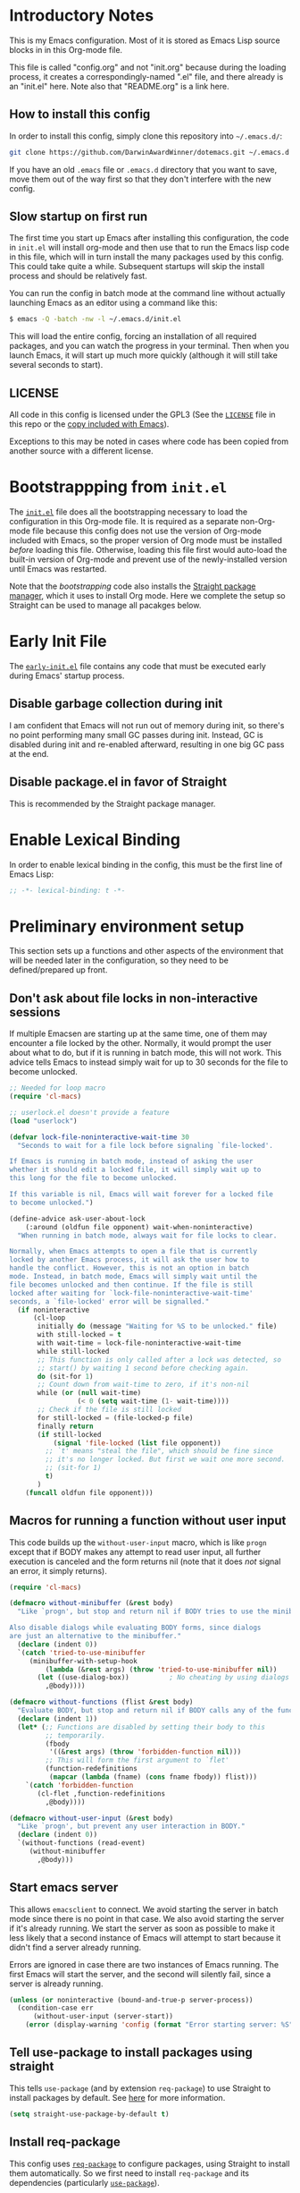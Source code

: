 * Introductory Notes
This is my Emacs configuration. Most of it is stored as Emacs Lisp
source blocks in in this Org-mode file.

This file is called "config.org" and not "init.org" because during the
loading process, it creates a correspondingly-named ".el" file, and
there already is an "init.el" here. Note also that "README.org" is a
link here.

** How to install this config
In order to install this config, simply clone this repository into
=~/.emacs.d/=:

#+BEGIN_SRC sh
  git clone https://github.com/DarwinAwardWinner/dotemacs.git ~/.emacs.d
#+END_SRC

If you have an old =.emacs= file or =.emacs.d= directory that you want
to save, move them out of the way first so that they don't interfere
with the new config.

** Slow startup on first run
The first time you start up Emacs after installing this configuration,
the code in ~init.el~ will install org-mode and then use that to run
the Emacs lisp code in this file, which will in turn install the many
packages used by this config. This could take quite a while.
Subsequent startups will skip the install process and should be
relatively fast.

You can run the config in batch mode at the command line without
actually launching Emacs as an editor using a command like this:

#+BEGIN_SRC sh
  $ emacs -Q -batch -nw -l ~/.emacs.d/init.el
#+END_SRC

This will load the entire config, forcing an installation of all
required packages, and you can watch the progress in your terminal.
Then when you launch Emacs, it will start up much more quickly
(although it will still take several seconds to start).

** LICENSE
All code in this config is licensed under the GPL3 (See the [[file:LICENSE][=LICENSE=]]
file in this repo or the [[info:emacs#Copying][copy included with Emacs]]).

Exceptions to this may be noted in cases where code has been copied
from another source with a different license.

* Bootstrappping from =init.el=
The [[file:init.el][=init.el=]] file does all the bootstrapping necessary to load the
configuration in this Org-mode file. It is required as a separate
non-Org-mode file because this config does not use the version of
Org-mode included with Emacs, so the proper version of Org mode must
be installed /before/ loading this file. Otherwise, loading this file
first would auto-load the built-in version of Org-mode and prevent use
of the newly-installed version until Emacs was restarted.

Note that the [[*Bootstrappping][bootstrapping]] code also installs the [[https://github.com/raxod502/straight.el][Straight package
manager]], which it uses to install Org mode. Here we complete the setup
so Straight can be used to manage all pacakges below.

* Early Init File
The [[file:early-init.el::;;; early-init.el --- -*- lexical-binding: t -*-][=early-init.el=]] file contains any code that must be executed early
during Emacs' startup process.

** Disable garbage collection during init
I am confident that Emacs will not run out of memory during init, so
there's no point performing many small GC passes during init. Instead,
GC is disabled during init and re-enabled afterward, resulting in one
big GC pass at the end.

** Disable package.el in favor of Straight
This is recommended by the Straight package manager.

* Enable Lexical Binding
In order to enable lexical binding in the config, this must be the
first line of Emacs Lisp:

#+BEGIN_SRC emacs-lisp
  ;; -*- lexical-binding: t -*-
#+END_SRC

* Preliminary environment setup
This section sets up a functions and other aspects of the environment
that will be needed later in the configuration, so they need to be
defined/prepared up front.

** Don't ask about file locks in non-interactive sessions
If multiple Emacsen are starting up at the same time, one of them may
encounter a file locked by the other. Normally, it would prompt the
user about what to do, but if it is running in batch mode, this will
not work. This advice tells Emacs to instead simply wait for up to 30
seconds for the file to become unlocked.

#+BEGIN_SRC emacs-lisp
  ;; Needed for loop macro
  (require 'cl-macs)

  ;; userlock.el doesn't provide a feature
  (load "userlock")

  (defvar lock-file-noninteractive-wait-time 30
    "Seconds to wait for a file lock before signaling `file-locked'.

  If Emacs is running in batch mode, instead of asking the user
  whether it should edit a locked file, it will simply wait up to
  this long for the file to become unlocked.

  If this variable is nil, Emacs will wait forever for a locked file
  to become unlocked.")

  (define-advice ask-user-about-lock
      (:around (oldfun file opponent) wait-when-noninteractive)
    "When running in batch mode, always wait for file locks to clear.

  Normally, when Emacs attempts to open a file that is currently
  locked by another Emacs process, it will ask the user how to
  handle the conflict. However, this is not an option in batch
  mode. Instead, in batch mode, Emacs will simply wait until the
  file becomes unlocked and then continue. If the file is still
  locked after waiting for `lock-file-noninteractive-wait-time'
  seconds, a `file-locked' error will be signalled."
    (if noninteractive
        (cl-loop
         initially do (message "Waiting for %S to be unlocked." file)
         with still-locked = t
         with wait-time = lock-file-noninteractive-wait-time
         while still-locked
         ;; This function is only called after a lock was detected, so
         ;; start() by waiting 1 second before checking again.
         do (sit-for 1)
         ;; Count down from wait-time to zero, if it's non-nil
         while (or (null wait-time)
                   (< 0 (setq wait-time (1- wait-time))))
         ;; Check if the file is still locked
         for still-locked = (file-locked-p file)
         finally return
         (if still-locked
             (signal 'file-locked (list file opponent))
           ;; `t' means "steal the file", which should be fine since
           ;; it's no longer locked. But first we wait one more second.
           ;; (sit-for 1)
           t)
         )
      (funcall oldfun file opponent)))
#+END_SRC

** Macros for running a function without user input
This code builds up the ~without-user-input~ macro, which is like
~progn~ except that if BODY makes any attempt to read user input, all
further execution is canceled and the form returns nil (note that it
does /not/ signal an error, it simply returns).

#+BEGIN_SRC emacs-lisp
  (require 'cl-macs)

  (defmacro without-minibuffer (&rest body)
    "Like `progn', but stop and return nil if BODY tries to use the minibuffer.

  Also disable dialogs while evaluating BODY forms, since dialogs
  are just an alternative to the minibuffer."
    (declare (indent 0))
    `(catch 'tried-to-use-minibuffer
       (minibuffer-with-setup-hook
           (lambda (&rest args) (throw 'tried-to-use-minibuffer nil))
         (let ((use-dialog-box))          ; No cheating by using dialogs instead of minibuffer
           ,@body))))

  (defmacro without-functions (flist &rest body)
    "Evaluate BODY, but stop and return nil if BODY calls any of the functions named in FLIST."
    (declare (indent 1))
    (let* (;; Functions are disabled by setting their body to this
           ;; temporarily.
           (fbody
            '((&rest args) (throw 'forbidden-function nil)))
           ;; This will form the first argument to `flet'
           (function-redefinitions
            (mapcar (lambda (fname) (cons fname fbody)) flist)))
      `(catch 'forbidden-function
         (cl-flet ,function-redefinitions
           ,@body))))

  (defmacro without-user-input (&rest body)
    "Like `progn', but prevent any user interaction in BODY."
    (declare (indent 0))
    `(without-functions (read-event)
       (without-minibuffer
         ,@body)))
#+END_SRC

** Start emacs server
 This allows ~emacsclient~ to connect. We avoid starting the server in
 batch mode since there is no point in that case. We also avoid
 starting the server if it's already running. We start the server as
 soon as possible to make it less likely that a second instance of
 Emacs will attempt to start because it didn't find a server already
 running.

 Errors are ignored in case there are two instances of Emacs running.
 The first Emacs will start the server, and the second will silently
 fail, since a server is already running.

 #+BEGIN_SRC emacs-lisp
   (unless (or noninteractive (bound-and-true-p server-process))
     (condition-case err
         (without-user-input (server-start))
       (error (display-warning 'config (format "Error starting server: %S" err)))))
 #+END_SRC
** Tell use-package to install packages using straight
This tells ~use-package~ (and by extension ~req-package~) to use
Straight to install packages by default. See [[https://github.com/raxod502/straight.el#integration-with-use-package][here]] for more
information.

#+BEGIN_SRC emacs-lisp
  (setq straight-use-package-by-default t)
#+END_SRC

** Install req-package
This config uses [[https://github.com/edvorg/req-package][~req-package~]] to configure packages, using Straight
to install them automatically. So we first need to install
~req-package~ and its dependencies (particularly [[https://github.com/jwiegley/use-package][~use-package~]]).

#+BEGIN_SRC emacs-lisp
  (straight-use-package
   '(req-package
      :type git
      :flavor melpa
      :host github
      :repo "edvorg/req-package"
      ;; This branch contains the required fixes for el-get support
      :branch "develop"))
  (require 'req-package)
#+END_SRC

** Install and load basic libraries
This installs and loads the ~s~ and ~f~ packages for string and filename
manipulation. These are used in various places throughout this config,
so we install them right now.

#+BEGIN_SRC emacs-lisp
  (req-package f :force t)
  (req-package s :force t)
#+END_SRC

** Fix Default Directory
Regardless of which directory Emacs is started from, I want the
initial non-file buffers such as =*scratch*= and =*Messages*= to have
their ~default-directory~ set to my home directory. This code goes
through all non-file buffers whose default directories are the emacs
starting directory or the root directory, and changes their default
directories to my home directory.

This code only runs during init. If the config is reloaded later after
init, this will not run again.

#+BEGIN_SRC emacs-lisp
  (unless after-init-time
    (let ((startup-dir default-directory))
      (unless (f-same? default-directory "~")
        (dolist (buf (buffer-list))
          (ignore-errors
            (with-current-buffer buf
              (when (and (null (buffer-file-name buf))
                         (not (bound-and-true-p dired-directory))
                         (or (f-same? default-directory startup-dir)
                             (f-root? default-directory)))
                (message "Changing default dir from %s to ~/ in %s"
                         default-directory (buffer-name buf))
                (cd "~"))))))))
#+END_SRC

** Define eval after init function
We define a function to defer evaluation until the end of
initialization.

#+BEGIN_SRC emacs-lisp
  (defun eval-after-init (form)
    "Like `eval', but waits until after init.

  During emacs initialization, this registers FORM to be evaluated
  in `after-init-hook'. After initialization, this is equivalent
  to `(eval FORM)'."
    (if after-init-time
        (eval form)
      ;; We don't use `add-hook' here because we want to add the form
      ;; unconditionally, even if it is a duplicate.
      (add-to-list 'after-init-hook `(lambda () ,form))))
#+END_SRC

** Define macro to protect buffer modified status
This defines a macro that saves the modified status of current buffer
and restores it after evaluating body.

#+BEGIN_SRC emacs-lisp
  (defmacro preserve-buffer-modified-p (&rest body)
    "Evaluate BODY, then restore buffer modified status.

  This can be used to edit the contents of a buffer while telling
  Emacs that the buffer is still not modified."
    (declare (indent 0))
    `(let ((bmp (buffer-modified-p)))
       (prog1
           (progn ,@body)
         (set-buffer-modified-p bmp))))
#+END_SRC

** Define a macro to make "turn-on-X-mode" functions


#+BEGIN_SRC emacs-lisp
  (defmacro define-activator (mode)
    "Define `turn-on-MODE', a function that turns on MODE.

  MODE is a symbol naming a function defined with
  `define-minor-mode' or similar. Specifically, it should turn on
  the mode when called with a positive number."
    (let ((activator-name (intern (concat "turn-on-" (symbol-name mode))))
          (docstring (format "Turn on `%s'." mode)))
      `(defun ,activator-name ()
         ,docstring
         (interactive)
         (,mode 1))))
#+END_SRC

** Ensure persistence directory exists

For any code that wants to save some state to disk (e.g. undo-tree), I
configure it to save its state somewhere in this directory.

#+BEGIN_SRC emacs-lisp
  (make-directory (f-join user-emacs-directory "persistence") 'recursive)
#+END_SRC

** Set PATH and MANPATH from shell
My shell configuration adds a lot of things to PATH dynamically
(pyenv, perlbrew, etc.), so rather than try to emulate all that logic
in Emacs, we simply run a shell and tell it to print out the
environment variables we care about. Then we set them in Emacs. For
PATH, we also set the Elisp variable ~exec-path~, which is not
auto-updated when you modify the environment variable.

This step needs to be done early, because some later configuration
items depend on having the full PATH available.

#+BEGIN_SRC emacs-lisp
  (req-package exec-path-from-shell
    :force t
    :config (exec-path-from-shell-initialize))
#+END_SRC

*** TODO Fix interactive vs noninteractive shell environment issues
https://github.com/purcell/exec-path-from-shell#setting-up-your-shell-startup-files-correctly

(Note: This needs to be done on /every/ system that I use this config
on.)

** Ensure ~define-fringe-bitmap~ is defined
If this function is undefined (which happens with Emacs is compiled
without GUI support), git-gutter-fringe won't load. See
https://github.com/nschum/fringe-helper.el/issues/5.

#+BEGIN_SRC emacs-lisp
  ;; Define as a no-op if not already defined
  (unless (fboundp 'define-fringe-bitmap)
    (defun define-fringe-bitmap (bitmap &rest _)
      "This is a no-op placeholder function."
      ;; Return the symbol, just like the normal function does.
      bitmap))
#+END_SRC

* Package configuration
This section declares all the packages required by the config and sets
up variables, key bindings, and such for some of them.

Eval the following Elisp code to re-sort the below entries (this code
line is not in a source block because it is not part of the actual
configuration and should not be executed upon init):

=CODE (mapc (apply-partially #'org-sort-entries nil) (nreverse '(?O ?a))) CODE=
** adjust-parens
This allows TAB and S-TAB to increase and decrease the nesting depth
(and corresponding indentation) of the current lisp expression.

#+BEGIN_SRC emacs-lisp
  (req-package adjust-parens
    :commands adjust-parens-mode
    :init
    (define-activator adjust-parens-mode)
    :hook ((lisp-interaction-mode emacs-lisp-mode) .
           turn-on-adjust-parens-mode))
#+END_SRC

** amx
amx is an enhanced M-x.

#+BEGIN_SRC emacs-lisp
  (req-package amx)
#+END_SRC

** anzu
Anzu mode displays the total number of matches and which one is
currently highlighted while doing an isearch.

#+BEGIN_SRC emacs-lisp
  (req-package anzu)
#+END_SRC
** apache-mode
This loads apache-mode and sets it up to detect the vim
"syntax=apache" declaration.

#+BEGIN_SRC emacs-lisp
  (req-package apache-mode
    :mode ("/apache2/.*\\.conf\\'" . apache-mode)
    :init (progn
            (defun apache-magic-mode-detect ()
              (string-match-p "^\\s-*#.*\\bsyntax=apache\\b" (buffer-string)))
            (add-to-list 'magic-mode-alist '(apache-magic-mode-detect . apache-mode))))
#+END_SRC

** apt-sources-list
#+BEGIN_SRC emacs-lisp
  (req-package apt-sources-list)
#+END_SRC

** async

#+BEGIN_SRC emacs-lisp
  (req-package async)
#+END_SRC

** auto-complete
Auto-complete mode provides IDE-style popup completions while editing.

#+BEGIN_SRC emacs-lisp
  (req-package auto-complete
    :init (global-auto-complete-mode 1))
#+END_SRC

** auto-dim-other-buffers
This package slightly dims the background of inactive windows so as to
highlight which window is currently active.

#+BEGIN_SRC emacs-lisp
  (req-package auto-dim-other-buffers)
#+END_SRC

** autopair

#+BEGIN_SRC emacs-lisp
  (req-package autopair
    :config
    (autopair-global-mode 1)
    (setq autopair-skip-whitespace 'chomp)
    (setq autopair-skip-criteria 'always)
    (define-advice autopair--post-command-handler
        (:after (&rest args) realign-org-tags)
      "Re-align org-mode headline tags after doing autopair."
      (when (and (eq major-mode 'org-mode)
                 (org-at-heading-p))
        (org-align-tags)))
    :defer nil)
#+END_SRC

** bar-cursor
This changes the cursor from a 1-character block to a bar in between
characters.

#+BEGIN_SRC emacs-lisp
  (req-package bar-cursor)
#+END_SRC

** beacon
Beacon mode causes the "spotlight" to shine on the cursor whenever the
window scrolls, in order to highlight the new position of the cursor.

#+BEGIN_SRC emacs-lisp
  (req-package beacon)
#+END_SRC

** bind-key

#+BEGIN_SRC emacs-lisp
  (req-package bind-key)
#+END_SRC
** browse-url
This binds Shift+click to open a link

#+BEGIN_SRC emacs-lisp
  (req-package browse-url
    :bind ("<s-mouse-1>" . browse-url-at-mouse))
#+END_SRC

** bs (Buffer Show)

#+BEGIN_SRC emacs-lisp
  (req-package bs
    :bind ("C-x C-b" . bs-show))
#+END_SRC

** buttercup
Buttercup is a testing framework that I use to test several of my
Emacs Lisp packages.

#+BEGIN_SRC emacs-lisp
  (req-package buttercup
    :straight
    (buttercup
     :type git
     :flavor melpa
     :files (:defaults "bin" "buttercup-pkg.el")
     :host github
     :repo "jorgenschaefer/emacs-buttercup"
     :fork (:host github
                  :repo "DarwinAwardWinner/emacs-buttercup")))
#+END_SRC

** caddyfile-mode

#+BEGIN_SRC emacs-lisp
  (req-package caddyfile-mode
    :mode (("Caddyfile\\." . caddyfile-mode)
           ("caddy\\.conf\\'" . caddyfile-mode))
    :config
    (defun my-caddyfile-hook ()
      (setq-local tab-width 4)
      (setq-local indent-tabs-mode nil))
    (add-hook 'caddyfile-mode-hook #'my-caddyfile-hook))
#+END_SRC

** cask

#+BEGIN_SRC emacs-lisp
  (req-package cask)
  (req-package cask-mode)
#+END_SRC

** centered-cursor-mode

#+BEGIN_SRC emacs-lisp
  (req-package centered-cursor-mode)
#+END_SRC

** cl-lib

#+BEGIN_SRC emacs-lisp
  (req-package cl-lib)
#+END_SRC

** cl-lib-highlight
This package higlights cl-lib functions and macros, and also higlights
old-styls cl functions and macros in orange as a reminder not to use
them.

#+BEGIN_SRC emacs-lisp
  (req-package cl-lib-highlight
    :config
    (cl-lib-highlight-initialize)
    (cl-lib-highlight-warn-cl-initialize))
#+END_SRC

** cperl-mode
Replace ~perl-mode~ with ~cperl-mode~ in ~auto-mode-alist~ and
~interpreter-mode-alist~. Also associate the ".t" extension with perl
(perl test files). Last, define a keyboard shortcut for
~cperl-perldoc~.

#+BEGIN_SRC emacs-lisp
  (req-package cperl-mode
    :init
    (progn
      (mapc
       (lambda (x)
         (when (eq (cdr x) 'perl-mode)
           (setcdr x 'cperl-mode)))
       auto-mode-alist)
      (mapc
       (lambda (x)
         (when (eq (cdr x) 'perl-mode)
           (setcdr x 'cperl-mode)))
       interpreter-mode-alist))
    :bind (:map cperl-mode-map
                ("C-c C-d" . cperl-perldoc))
    :mode ("\\.[tT]\\'" . cperl-mode))
#+END_SRC

** creole-mode

#+BEGIN_SRC emacs-lisp
  (req-package creole-mode
    :mode (".creole\\'" . creole-mode))
#+END_SRC

** crontab-mode

#+BEGIN_SRC emacs-lisp
  (req-package crontab-mode)
#+END_SRC

** crux
This provides some useful utility functions, many of which are more
advanced versions of existing commands.

#+BEGIN_SRC emacs-lisp
  (req-package crux
    :bind (("C-c C-e" . crux-eval-and-replace)
           ("C-x 4 t" . crux-transpose-windows)
           ([remap move-beginning-of-line] . crux-move-beginning-of-line)))
#+END_SRC

** cwl-mode
https://qiita.com/tm_tn/items/6c9653847412d115bec0

#+BEGIN_SRC emacs-lisp
  ;; (req-package cwl-mode)
#+END_SRC

See the [[*flycheck][flycheck]] config for the remainder of the config.

** decide
Decide provides functions for dice rolling and similar tasks.

#+BEGIN_SRC emacs-lisp
  (req-package decide)
#+END_SRC

** diminish
This hides or shortens the names of minor modes in the modeline.

The below code sets up a custom variable ~diminished-minor-modes~ to
control the diminishing of modes.
#+BEGIN_SRC emacs-lisp
  (req-package diminish
    :config
    (defun diminish-undo (mode)
      "Restore mode-line display of diminished mode MODE to its minor-mode value.
  Do nothing if the arg is a minor mode that hasn't been diminished.

  Interactively, enter (with completion) the name of any diminished mode (a
  mode that was formerly a minor mode on which you invoked M-x diminish).
  To restore all diminished modes to minor status, answer `all'.
  The response to the prompt shouldn't be quoted.  However, in Lisp code,
  the arg must be quoted as a symbol, as in (diminish-undo 'all)."
      (interactive
       (if diminished-mode-alist
           (list (read (completing-read
                        "Restore what diminished mode: "
                        (cons (list "all")
                              (mapcar (lambda (x) (list (symbol-name (car x))))
                                      diminished-mode-alist))
                        nil t nil 'diminish-history-symbols)))
         (error "No minor modes are currently diminished.")))
      (if (eq mode 'all)
          (cl-loop for dmode in diminished-mode-alist
                   for mode-name = (car dmode)
                   do (diminish-undo mode-name))
        (let ((minor      (assq mode      minor-mode-alist))
              (diminished (assq mode diminished-mode-alist)))
          (or minor
              (error "%S is not currently registered as a minor mode" mode))
          (when diminished
            (setq diminished-mode-alist (remove diminished diminished-mode-alist))
            (setcdr minor (cdr diminished))))))

    (defun diminish-setup (symbol newlist)
      ;; Replace symbols with one-element lists, so that each element of
      ;; NEWLIST is a valid arglist for `diminish'.
      (setq newlist
            (mapcar (lambda (x) (if (listp x) x (list x)))
                    newlist))
      (set-default symbol newlist)
      ;; Un-diminish all modes
      (diminish-undo 'all)
      ;; Diminish each mode the new list
      (mapc (lambda (x)
              (unless (listp x)
                (setq x (list x)))
              (when (assq (car x) minor-mode-alist)
                (message "Diminishing %S" x)
                (diminish (car x) (cdr x))))
            newlist))

    (defcustom diminished-minor-modes '()
      "Minor modes to be diminished, and their diminished text, if any."
      :group 'diminish
      :type '(alist :key-type (symbol :tag "Mode")
                    :value-type (choice :tag "To What"
                                        (const :tag "Hide completely" "")
                                        (string :tag "Abbreviation")))
      :set 'diminish-setup)

    (defun diminish-init ()
      (diminish-setup 'diminished-minor-modes diminished-minor-modes))

    (eval-after-init
     '(diminish-init)))
#+END_SRC

** dpkg-dev-el
This is a series of elisp provided by the Debian package dpkg-dev-el.
Some of them have uses outside Debian, so it's nice to have a way to
install them without dpkg.

https://packages.debian.org/sid/dpkg-dev-el
https://salsa.debian.org/debian/emacs-goodies-el/tree/master/elisp/dpkg-dev-el

#+BEGIN_SRC emacs-lisp
  (req-package debian-changelog-mode
    :straight
    (debian-changelog-mode
     :type git
     :flavor melpa
     :host nil
     :repo "https://salsa.debian.org/emacsen-team/dpkg-dev-el.git"
     :files ("debian-changelog-mode.el")))
  (req-package debian-control-mode
    :straight
    (debian-control-mode
     :type git
     :flavor melpa
     :host nil
     :repo "https://salsa.debian.org/emacsen-team/dpkg-dev-el.git"
     :files ("debian-control-mode.el")))
  (req-package debian-copyright
    :straight
    (debian-copyright
     :type git
     :flavor melpa
     :host nil
     :repo "https://salsa.debian.org/emacsen-team/dpkg-dev-el.git"
     :files ("debian-copyright.el")))
  (req-package readme-debian
    :straight
    (readme-debian
     :type git
     :flavor melpa
     :host nil
     :repo "https://salsa.debian.org/emacsen-team/dpkg-dev-el.git"
     :files ("readme-debian.el")))
#+END_SRC

** editorconfig
This allows Emacs to support EditorConfig files. See
http://editorconfig.org/

#+BEGIN_SRC emacs-lisp
  (req-package editorconfig
    :config (editorconfig-mode 1))
#+END_SRC

** ess

#+BEGIN_SRC emacs-lisp
  (req-package ess
    :require f
    :init
    ;; Ensure that TRAMP is loaded before ESS, since loading ESS before
    ;; TRAMP causes problems
    (require 'tramp)
    :config
    ;; Open R profile file in R-mode
    (add-to-list 'auto-mode-alist '("\\.Rprofile\\'" . R-mode))
    ;; (setq ess-default-style 'OWN)
    (customize-set-variable
     'ess-own-style-list
     ;; Based on (cdr (assoc 'C++ ess-style-alist))
     '((ess-indent-offset . 4)
       (ess-offset-arguments . open-delim)
       (ess-offset-arguments-newline . prev-line)
       (ess-offset-block . prev-line)
       (ess-offset-continued . straight)
       (ess-align-nested-calls "ifelse")
       (ess-align-arguments-in-calls "function[ 	]*(")
       (ess-align-continuations-in-calls . t)
       (ess-align-blocks control-flow)
       (ess-indent-from-lhs arguments)
       (ess-indent-from-chain-start . t)
       (ess-indent-with-fancy-comments)))
    ;; Don't let ESS trigger TRAMP when entering minibuffer
    (define-advice ess-r-package-auto-activate (:before-until () not-in-minibuffer)
      "Don't run this function in a minibuffer"
      (minibufferp))
    (require 'f)
    ;; When an R file is in a directory named "scripts", suggest the
    ;; parent directory as the starting directory.
    (defun my-ess-directory-function ()
      (cond (ess-directory)
            ((string= "scripts" (f-filename (f-full default-directory)))
             (f-parent default-directory))
            (t nil)))
    (setq ess-directory-function #'my-ess-directory-function))
#+END_SRC

** esup

#+BEGIN_SRC emacs-lisp
  (req-package esup
    :defer t)
#+END_SRC

** filelock

#+BEGIN_SRC emacs-lisp
  (req-package filelock)
#+END_SRC

** flycheck

#+BEGIN_SRC emacs-lisp
  (req-package flycheck
    :require f
    :config
    ;; (or
    ;;  (and (stringp flycheck-cwl-schema-path)
    ;;       (f-exists-p flycheck-cwl-schema-path))
    ;;  (setq flycheck-cwl-schema-path
    ;;        (car (f-glob "~/.pyenv/versions/*/lib/python*/site-packages/cwltool/schemas/v1.0/CommonWorkflowLanguage.yml")))
    ;;  (display-warning 'init "Could not find a CWL schema. See https://qiita.com/tm_tn/items/6c9653847412d115bec0 for more info."))
    )
#+END_SRC

** git-gutter
This package puts change indicators in the buffer fringe to indicate
what parts of the file have been added, deleted, or modified since the
last Git commit.

#+BEGIN_SRC emacs-lisp
  (req-package git-gutter)
  (req-package git-gutter-fringe)
#+END_SRC

** git-wip
Git-wip saves a hidden commit after each file is saved, thus saving a
full history of all your edits since the last real commit. We need a
special config to install the ~git-wip~ command-line script along with
the Emacs Lisp file, and to tell Emacs where to find the script.

#+BEGIN_SRC emacs-lisp
  (req-package git-wip-mode
    :straight
    (git-wip-mode
     :type git
     :host github
     :repo "bartman/git-wip"
     :files ("emacs/git-wip-mode.el" "git-wip"))
    :config
    (setq git-wip-path
          (f-join (f-dirname (locate-library "git-wip-mode"))
                  "git-wip")))
#+END_SRC

** header2
This automatically inserts a header into any new elisp file.

#+BEGIN_SRC emacs-lisp
  (req-package header2
    :config
    (progn
      (define-advice make-header (:after (&rest args) add-lexbind-variable)
        "Add `lexical-binding: t' to header."
        (when (eq major-mode 'emacs-lisp-mode)
          (save-excursion
            (add-file-local-variable-prop-line 'lexical-binding t))))
      (defsubst header-not-part-of-emacs ()
        "Insert line declaring that this file is not part of Emacs."
        (when (eq major-mode 'emacs-lisp-mode)
          (insert header-prefix-string "This file is NOT part of GNU Emacs.\n")))
      (defsubst header-completely-blank ()
        "Insert an empty line to file header (not even `header-prefix-string')."
        (insert "\n"))
      (setq header-copyright-notice
            (format-time-string "Copyright (C) %Y Ryan C. Thompson\n"))
      ;; Set up headers when creating an elisp file
      (add-hook 'emacs-lisp-mode-hook #'auto-make-header)
      ;; Update headers on save
      (add-hook 'write-file-hooks #'auto-update-file-header)
      ;; Override `header-eof' to not insert a separator line
      (defun header-eof ()
        "Insert comment indicating end of file."
        (goto-char (point-max))
        (insert "\n")
        (insert comment-start
                (concat (and (= 1 (length comment-start)) header-prefix-string)
                        (if (buffer-file-name)
                            (file-name-nondirectory (buffer-file-name))
                          (buffer-name))
                        " ends here"
                        (or (nonempty-comment-end) "\n"))))
      ;; Function to insert `provide' statement at end of file; This is
      ;; used in `make-header-hook'.
      (defun header-provide-statement ()
        "Insert `provide' statement."
        (save-excursion
          (goto-char (point-max))
          (insert
           (format "\n%s"
                   (pp-to-string `(provide ',(intern (f-base (buffer-file-name)))))))))
      ;; Prevent `auto-make-header' from setting the buffer modified flag
      (define-advice auto-make-header
          (:around (orig-fun &rest args) dont-set-buffer-modified)
        "Don't set the buffer modified flag."
        (preserve-buffer-modified-p
          (apply orig-fun args)))))
#+END_SRC

** highlight-function-calls

#+BEGIN_SRC emacs-lisp
  (req-package highlight-function-calls
    :init
    (define-activator highlight-function-calls-mode)
    :hook ((lisp-interaction-mode emacs-lisp-mode) . turn-on-highlight-function-calls-mode))
#+END_SRC

** highlight-stages

#+BEGIN_SRC emacs-lisp
  (req-package highlight-stages)
#+END_SRC

** htmlize
This is needed for ~org-html-fontify-code~.

#+BEGIN_SRC emacs-lisp
  (req-package htmlize)
#+END_SRC

** ido-complete-space-or-hyphen

#+BEGIN_SRC emacs-lisp
  (req-package ido-complete-space-or-hyphen
    :straight
    (ido-complete-space-or-hyphen
     :type git
     :flavor melpa
     :host github
     :repo "DarwinAwardWinner/ido-complete-space-or-hyphen"))
#+END_SRC

** ido-completing-read+
This uses my bleeding-edge branch of ido-completing-read+.

#+BEGIN_SRC emacs-lisp
  (req-package ido-completing-read+
    :straight
    (ido-completing-read+
     :type git
     :flavor melpa
     :files ("ido-completing-read+.el" "ido-completing-read+-pkg.el")
     :host github
     :repo "DarwinAwardWinner/ido-completing-read-plus"))
#+END_SRC

** ido-yes-or-no

#+BEGIN_SRC emacs-lisp
  (req-package ido-yes-or-no)
#+END_SRC

** image+
We only load this when ~image.el~ is loaded.

#+BEGIN_SRC emacs-lisp
  (req-package image+
    :after image)
#+END_SRC

** iqa
This package provides shortcuts to quickly open the user's init file for editing.

#+BEGIN_SRC emacs-lisp
  (req-package iqa
    :config
    (iqa-setup-default)
    (setq iqa-user-init-file (f-join user-emacs-directory "config.org")))
#+END_SRC

** json-mode

#+BEGIN_SRC emacs-lisp
  (req-package json-mode)
#+END_SRC

** lexbind-mode
This indicates in the mode-line for each Emacs Lisp file whether
lexical binding is enabled for that file.

#+BEGIN_SRC emacs-lisp
  (req-package lexbind-mode
    :init (add-hook 'emacs-lisp-mode-hook (apply-partially #'lexbind-mode 1)))
#+END_SRC

** mac-pseudo-daemon
This package allows Emacs to emulate the Mac OS behavior of staying
open after the last window is closed, by creating a new window and
hiding it until Emacs is reactivated.

#+BEGIN_SRC emacs-lisp
  ;; (req-package mac-pseudo-daemon
  ;;   :straight
  ;;   (mac-pseudo-daemon
  ;;    :type git
  ;;    :host github
  ;;    :repo "DarwinAwardWinner/mac-pseudo-daemon"
  ;;    :branch "rewrite"
  ;;    :files ("mac-pseudo-daemon.el")))
  (req-package pseudo-daemon
    :straight
    (pseudo-daemon
     :type git
     :host github
     :repo "DarwinAwardWinner/mac-pseudo-daemon"
     :branch "rewrite"
     :files ("pseudo-daemon.el")))
#+END_SRC

** magit
This sets up magit, the Emacs Git interface.

*** Magit itself
The defvar suppresses Magit upgrade instructions. The magit-init
advice causes Magit to display the status buffer for an new repository
immediately after a ~git init~ (but only when called interactively).

It's nice to have the added features of GitHub's ~hub~ command, but
magit makes a lot of calls to git, and so redirectig it to hub all the
time slows it down considerably. So we use advice to tell only
~magit-git-command~ to use hub if it is available. This allows the
user to interactively invoke hub commands without slowing down Magit
in normal operation.
#+BEGIN_SRC emacs-lisp
  (req-package magit
    :bind (("C-c g" . magit-status))
    :init
    ;; This needs to be set or else magit will warn about things.
    (defvar magit-last-seen-setup-instructions "1.4.0")
    :config
    (define-advice magit-init (:after (&rest args) show-status)
      "Show the status buffer after initialization if interactive."
      (when (called-interactively-p 'interactive)
        (magit-status-setup-buffer (car args))))
    ;; Redirect "git" command to "hub" for interactive use only
    (defvar magit-hub-executable (when (executable-find "hub") "hub"))
    (define-advice magit-git-command (:around (orig-fun &rest args) use-hub)
      "Use `hub' instead of `git' if available."
      (let ((magit-git-executable
             (or magit-hub-executable magit-git-executable)))
        (apply orig-fun args))))

  ;; Magit is apparently missing an autoload for `magit-process-file',
  ;; which is called by a function in `post-command-hook', resulting in
  ;; an unusable emacs unless the autoload is added manually.
  (req-package magit-process
    ;; This isn't a separate package, so don't try to install it
    :straight nil
    :require magit
    :commands (magit-process-file))
#+END_SRC
*** magit-filenotify
This package allows magit to refresh the status buffer whenever a file
is modified. This mode causes problems on remote (TRAMP) files, so we
only enable it for local files.

#+BEGIN_SRC emacs-lisp
  (req-package magit-filenotify
    :require magit
    :init
    (defun turn-on-magit-filenotify-mode-if-local ()
      (magit-filenotify-mode
       (if (file-remote-p default-directory)
           0
         1)))
    (add-hook 'magit-status-mode-hook
              'turn-on-magit-filenotify-mode-if-local))
#+END_SRC

** markdown-mode
This mode is for editing Markdown files.

#+BEGIN_SRC emacs-lisp
  (req-package markdown-mode
    :mode ("\\.\\(md\\|mkdn\\)$" . markdown-mode))
  ;; Needed for editing code blocks in a separate buffer
  (req-package edit-indirect)
#+END_SRC

*** edit-indirect
This is an optional dependency of markdown-mode.

#+BEGIN_SRC emacs-lisp
  (req-package edit-indirect
    :defer t)
#+END_SRC

** mode-line-bell
Ring the bell by flashing the mode line of the active window.

#+BEGIN_SRC emacs-lisp
  (req-package mode-line-bell)
#+END_SRC

** noflet
Noflet provides an enhanced version of ~flet~, and more importantly,
provides proper indentation support for flet-like macros.

#+BEGIN_SRC emacs-lisp
  (req-package noflet)
#+END_SRC

** occur-context-resize
This package allows the user to dynamically change the number of
context lines around matches in an ~occur-mode~ buffer using the plus
and minus keys (and 0 key to reset)

#+BEGIN_SRC emacs-lisp
  (req-package occur-context-resize
    :init (add-hook 'occur-mode-hook 'occur-context-resize-mode))
#+END_SRC

** org-mode

*** TODO Main org config
The default implementation of the ~org-in-src-block-p~ function is
broken and always returns nil, so we reimplement it correctly here. We
also add a function to insert a new src block into an org-mode buffer.

Note that we put ~:straight nil~ here, since this code is inside an
org file, so org-mode already installed and loaded by the time this
code runs.

Org-mode supports asynchronous export functionality. By default, each
async process loads the user's full init file, but we don't want that,
because that would be too slow. So instead, whenever we run an async
Org export job, we generate a minimal init file that just sets the
~load-path~ from this Emacs, disables backup & lock files, and then
loads the appropriate Org-mode functionality. Then we tell the export
process to use this file instead or the usual init file.

TODO: Advise ~org-store-link~ to prompt for a CUSTOM_ID property when
used on a headline without one.
#+BEGIN_SRC emacs-lisp
  (req-package org
    :commands org-clocking-buffer
    :config
    ;; Custom src-block behaviors
    (progn
      (defun org-in-src-block-p (&optional inside)
        "Whether point is in a code source block.

  When INSIDE is non-nil, don't consider we are within a src block
  when point is at #+BEGIN_SRC or #+END_SRC."
        (save-match-data
          (let* ((elem (org-element-at-point))
                 (elem-type (car elem))
                 (props (cadr elem))
                 (end (plist-get props :end))
                 (pb (plist-get props :post-blank))
                 (content-end
                  (save-excursion
                    (goto-char end)
                    (forward-line (- pb))
                    (point)))
                 (case-fold-search t))
            (and
             ;; Elem is a src block
             (eq elem-type 'src-block)
             ;; Make sure point is not on one of the blank lines after the
             ;; element.
             (< (point) content-end)
             ;; If INSIDE is non-nil, then must not be at block delimiter
             (not
              (and
               inside
               (save-excursion
                 (beginning-of-line)
                 (looking-at ".*#\\+\\(begin\\|end\\)_src"))))))))
      (defun org-insert-src-block (src-code-type)
        "Insert a `SRC-CODE-TYPE' type source code block in org-mode."
        (interactive
         (let ((src-code-types
                '("emacs-lisp" "python" "C" "sh" "java" "js" "clojure" "C++" "css"
                  "calc" "asymptote" "dot" "gnuplot" "ledger" "lilypond" "mscgen"
                  "octave" "oz" "plantuml" "R" "sass" "screen" "sql" "awk" "ditaa"
                  "haskell" "latex" "lisp" "matlab" "ocaml" "org" "perl" "ruby"
                  "scheme" "sqlite")))
           (list (ido-completing-read "Source code type: " src-code-types))))
        (progn
          (newline-and-indent)
          (insert (format "#+BEGIN_SRC %s\n" src-code-type))
          (newline-and-indent)
          (insert "#+END_SRC\n")
          (forward-line -2)
          (org-edit-src-code)))
      (defun org-insert-or-edit-src-block (src-code-type &optional interactive-call)
        "Insert a source code block in org-mode or edit an existing one."
        (interactive (list nil t))
        (if (org-in-src-block-p)
            (org-edit-src-code)
          (if interactive-call
              (call-interactively 'org-insert-src-block)
            (org-insert-src-block src-code-type)))))
    ;; Allow an emphasized expression to extend over 15 lines
    (progn
      (setcar (nthcdr 2 org-emphasis-regexp-components) " \t\r\n\"'")
      (setcar (nthcdr 4 org-emphasis-regexp-components) 15)
      (org-set-emph-re 'org-emphasis-regexp-components org-emphasis-regexp-components))
    ;; Enable org links that roll dice
    (progn
      (defvar roll-dice-command "roll")
      (defun roll-dice (&rest args)
        (interactive "sRoll dice: ")
        (let ((result
               (s-trim
                (shell-command-to-string
                 (mapconcat #'shell-quote-argument (cons roll-dice-command args) " ")))))
          (when (called-interactively-p)
            (message result))
          result))
      (defun org-rolldice-open (path)
        (let ((spec (read-string "Roll dice: " path)))
          (message (roll-dice spec))))
      (org-link-set-parameters
       "roll"
       :follow #'org-rolldice-open
       ;; This must be a lambda so it is self-contained
       :export (lambda (link desc format) (or desc link))))
    ;; Use a minimal init file for org exporting
    (defun setup-org-export-async-init-file ()
      (interactive)
      (require 'gnus)
      (setq org-export-async-init-file (f-join user-emacs-directory ".temp-org-export-async-init.el"))
      (let ((init-comment
             "This auto-generated minimal init file is used for quick initialization of important variables in org-mode async exports, without needing to load the full config.")
            (init-form
             `(progn
                ;; Set some important variables
                ,@(cl-loop
                   for binding in
                   '((gc-cons-percentage 0.6) ; Disable GC for batch script
                     load-path
                     (create-lockfiles nil)
                     (make-backup-files nil)
                     org-emphasis-regexp-components)
                   if (symbolp binding)
                   collect (list 'setq binding (list 'quote (symbol-value binding)))
                   else
                   collect (cons 'setq binding))
                ;; Bring all customized org variables along
                ,@(cl-loop
                   for sym being the symbols
                   for symname = (symbol-name sym)
                   if (and (eq sym (indirect-variable sym))
                           (custom-variable-p sym)
                           (s-matches-p "^org\\(?:tbl\\)?-" (symbol-name sym))
                           (not (eq 'standard (custom-variable-state
                                               sym (symbol-value sym)))))
                   collect (list 'setq sym (list 'quote (symbol-value sym))))
                ;; Always going to need these
                (require 'org)
                (require 'org-compat)
                ;; This one defines a function for some reason
                (require 'org-macs)
                ;; This seems to be needed for some reason
                (defalias 'org-file-name-concat #'file-name-concat)
                (require 'ox)
                ;; (Try to) Load any org packages currently loaded in
                ;; the parent
                ,@(cl-loop
                   for feat in features
                   if (s-matches-p "^org\\(?:tbl\\)?-" (symbol-name feat))
                   collect (list 'require (list 'quote feat) nil t))
                ;; Try to copy any org-related autoloads from the parent
                ,@(cl-loop
                   for sym being the symbols
                   for symname = (symbol-name sym)
                   for symfun = (symbol-function sym)
                   if (and (autoloadp symfun)
                           (s-matches-p "^org\\(?:tbl\\)?-" (symbol-name sym)))
                   collect (list 'fset (list 'quote sym) (list 'quote symfun)))
                ;; We have to call this function after modifying the
                ;; variable (which should happen above)
                (org-set-emph-re 'org-emphasis-regexp-components org-emphasis-regexp-components)
                )))
        (with-temp-file org-export-async-init-file
          (emacs-lisp-mode)
          (insert ";; " init-comment)
          (fill-paragraph)
          (insert "\n\n" (gnus-pp-to-string init-form) "\n")
          (add-file-local-variable 'eval '(auto-revert-mode 1)))))
    (eval-after-init
     '(setup-org-export-async-init-file))
    ;; Fix an error in Emacs 28
    (define-advice org-eldoc-documentation-function (:filter-args (&rest _ignored) ignore-args)
      "Make the function accept and ignore any arguments."
      nil)
    :bind (("C-c l" . org-store-link)
           ("C-c a" . org-agenda)
           :map org-mode-map
           ("C-c C-'" . org-insert-or-edit-src-block)
           :map org-src-mode-map
           ("C-c C-'" . org-edit-src-exit)
           ("C-c C-c" . org-edit-src-exit)))

  ;; Need this loaded or Eldoc throws errors in org buffers. TODO: Could
  ;; probably be replaced with an autoload for `org-get-outline-path'
  (autoload 'org-get-outline-path "org-refile")
#+END_SRC

*** org-contrib
This is now separated out from the main repo

#+BEGIN_SRC emacs-lisp
  (req-package org-contrib
    :require org
    :straight
    (org-contrib
     :type git
     :flavor melpa
     :host github
     :repo "emacsmirror/org-contrib")
    :defer t)
  (req-package ox-extra
    ;; No install, it's just to configure one of the packages in
    ;; org-contrib
    :require org-contrib
    :straight nil
    :config
    (ox-extras-activate '(latex-header-blocks ignore-headlines)))
#+END_SRC

*** Stable-ish HTML anchors for org export
This code makes the anchor IDs generated when exporting org files to
HTML less random. It sets the seed to a specific value before
executing the export, which means that it should always generate the
same anchors IDs given the same set of headlines.
#+BEGIN_SRC emacs-lisp
  (defmacro with-reproducible-rng (seed &rest body)
    "Execute BODY with reproducible RNG.

  Before executing BODY, the random number generator will be
  initialized with SEED, which should be a string (see `random').
  Hence, the sequence of random numbers returned by `random' within
  BODY will be reproducible. After BODY finishes, the random number
  generatore will be reinitialized from system entropy, and will
  therefore no longer be predictable.

  \(There does not seem to be a way to save and restore a specific
  RNG state, so the RNG state after executing this macro will not
  be the same as it was prior.)"
    (declare (indent 1))
    `(unwind-protect
         (progn
           (random (or ,seed ""))
           ,@body)
       (random t)))

  (define-advice org-html-export-to-html (:around (orig-fun &rest args) reproducible-rng)
    "Use a reproducible RNG stream for HTML export.

  This results in the same pseudo-random anchor IDs for
  the same set of headlines every time."
    (with-reproducible-rng "org-html-export"
      (apply orig-fun args)))
#+END_SRC

*** org-superstar

#+BEGIN_SRC emacs-lisp
  (req-package org-superstar
    :require org
    :init (add-hook 'org-mode-hook (lambda () (org-superstar-mode 1))))
#+END_SRC

*** org-sidebar

#+BEGIN_SRC emacs-lisp
  (req-package org-sidebar
    :require org
    :bind (:map org-mode-map
                ("C-c t" . org-sidebar-tree-toggle)))
#+END_SRC

*** TODO org-sticky-header
This doesn't seem to work properly in Emacs 28.

#+BEGIN_SRC emacs-lisp
  ;; (req-package org-sticky-header
  ;;   :require org
  ;;   :init
  ;;   (define-activator org-sticky-header-mode)
  ;;   :hook (org-mode . turn-on-org-sticky-header-mode))
#+END_SRC

*** TODO org-table-sticky-header

#+BEGIN_SRC emacs-lisp
  ;; (req-package org-table-sticky-header
  ;;   :require org
  ;;   :init
  ;;   (define-activator org-table-sticky-header-mode)
  ;;   :hook (org-mode . turn-on-org-table-sticky-header-mode))
#+END_SRC

*** org-appear

#+BEGIN_SRC emacs-lisp
  (req-package org-appear
    :require org
    :init
    (define-activator org-appear-mode)
    ;; Disabled by default for now because it's quite glitchy.
    ;; :hook (org-mode . turn-on-org-appear-mode)
    :config
    ;; Don't allow this function to throw errors, because that's a no-no
    ;; in `post-command-hook'.
    (define-advice org-appear--post-cmd (:around (orig-fun &rest args) demote-errors)
      (with-demoted-errors "Error during `org-appear--post-cmd': %S"
        (apply orig-fun args)))
    ;; Hide things that org-appear has made visible before running
    ;; certain functions that rely on those things being hidden.
    (defun org-appear--hide-current-elem ()
      (ignore-errors
        (when org-appear-mode
          (let ((current-elem (org-appear--current-elem)))
            (when current-elem
              (org-appear--hide-invisible current-elem))))))
    (define-advice org-appear-mode (:after (&rest args) set-pre-command-hook)
      (if org-appear-mode
          (add-hook 'pre-command-hook #'org-appear--hide-current-elem nil t)
        (remove-hook 'pre-command-hook #'org-appear--hide-current-elem t)))
    ;; (defmacro org-appear-hide-before (fun)
    ;;   `(define-advice ,fun (:before (&rest args) org-appear-hide-before)
    ;;      "Fill consistently regardless of org-appear element status."
    ;;      (org-appear--hide-current-elem)))
    ;; (org-appear-hide-before org-fill-paragraph)
    ;; (org-appear-hide-before org-table-align)
    ;; (org-appear-hide-before org-ctrl-c-ctrl-c)
    ;; (org-appear-hide-before org-table-justify-field-maybe)
    )

  ;; Error during ‘org-appear--post-cmd’: (user-error "Cannot move further up") [2 times]
#+END_SRC

*** org-special-block-extras

#+BEGIN_SRC emacs-lisp
  (when (version<= "27.1" emacs-version)
    (req-package org-special-block-extras))
#+END_SRC


** package-lint
This is used to check packages for package.el compliance.

#+BEGIN_SRC emacs-lisp
  (req-package package-lint)
#+END_SRC

** paradox
Paradox provides an improved interface to package.el.

#+BEGIN_SRC emacs-lisp
  (req-package paradox)
#+END_SRC

** polymode
This mode allows editing files with multiple major modes, such as
Rmarkdown files, where some parts of the file are Markdown and others
are R code.

#+BEGIN_SRC emacs-lisp
  (req-package polymode)
  (req-package poly-R
    :mode ("\\.Rmd\\'" . poly-markdown+r-mode))
#+END_SRC

** pretty-symbols
This package allows replacing certain words with symbols, for example
replacing "lambda" with λ in Lisp code. The replacement is purely
visual, and the files are saved with the original words.

#+BEGIN_SRC emacs-lisp
  (req-package pretty-symbols
    :config
    (progn
      (defun pretty-symbols-enable-if-available ()
        "Enable pretty-symbols in buffer if applicable.

  If current buffer's `major-mode' has any pretty symbol
     substitution rules associated with it, then enable
     `pretty-symbols-mode', otherwise do nothing."
        (when (apply #'derived-mode-p
                    (delete-dups
                     (cl-mapcan (lambda (x) (cl-copy-list (nth 3 x)))
                                pretty-symbol-patterns)))
          (pretty-symbols-mode 1)))
      (add-hook 'after-change-major-mode-hook #'pretty-symbols-enable-if-available)))
#+END_SRC

** python-mode
".pyi" is the file extension for the Python typeshed's type
annotations. These files are valid (but incomplete) Python syntax, so
regular ~python-mode~ is just fine.

#+BEGIN_SRC emacs-lisp
  (req-package python
    :mode ("\\.pyi" . python-mode))
#+END_SRC

** rainbow-delimiters

#+BEGIN_SRC emacs-lisp
  (req-package rainbow-delimiters
    :init
    (add-hook 'prog-mode-hook #'rainbow-delimiters-mode-enable))
#+END_SRC

** reveal-in-osx-finder
#+BEGIN_SRC emacs-lisp
  (req-package reveal-in-osx-finder)
#+END_SRC

** selectrum

#+BEGIN_SRC emacs-lisp
  (req-package selectrum)
  (req-package selectrum-prescient)
#+END_SRC

** shrink-whitespace

#+BEGIN_SRC emacs-lisp
  (req-package shrink-whitespace
    :commands shrink-whitespace)
#+END_SRC

** SLIME

#+BEGIN_SRC emacs-lisp
  (req-package slime)
#+END_SRC

** sml-modeline

#+BEGIN_SRC emacs-lisp
  (req-package sml-modeline)
#+END_SRC

** smooth-scrolling

#+BEGIN_SRC emacs-lisp
  (req-package smooth-scrolling
    :straight
    (smooth-scrolling
     :type git
     :flavor melpa
     :host github
     :repo "aspiers/smooth-scrolling"
     :fork (:host github
                  :repo "DarwinAwardWinner/smooth-scrolling")))
#+END_SRC

** snakemake

#+BEGIN_SRC emacs-lisp
  (req-package snakemake-mode)
#+END_SRC

** system-specific-settings

#+BEGIN_SRC emacs-lisp
  (req-package system-specific-settings)
#+END_SRC

** tempbuf
#+BEGIN_SRC emacs-lisp
  (req-package tempbuf
    :config
    (defun mode-symbol (sym)
      "Append \"-mode\" to SYM unless it already ends in it."
      (let ((symname (symbol-name sym)))
        (intern
         (concat symname
                 (unless (s-suffix? "-mode" symname)
                   "-mode")))))

    (defun tempbuf-protect ()
      "Prevent tempbuf from killing visible or unsaved buffers."
      (when (or (get-buffer-window)
                (buffer-modified-p))
        (throw 'tempbuf-skip-kill nil)))
    (add-hook 'tempbuf-kill-hook 'tempbuf-protect)

    (defun tempbuf-major-mode-hook ()
      "Turn on `tempbuf-mode' in current buffer if buffer's `major-mode' is in `tempbuf-temporary-major-modes'.

  Else turn off `tempbuf-mode'."
      (if (apply #'derived-mode-p tempbuf-temporary-major-modes)
          (turn-on-tempbuf-mode)
        (turn-off-tempbuf-mode)))

    (defun tempbuf-setup-temporary-major-modes (symbol newval)
      (set-default symbol (mapcar 'mode-symbol newval))
      ;; Set tempbuf-mode correctly in existing buffers.
      (mapc (lambda (buf)
              (with-current-buffer buf
                (tempbuf-major-mode-hook)))
            (buffer-list)))

    (defcustom tempbuf-temporary-major-modes nil
      "Major modes in which `tempbuf-mode' should be activated.

  This will cause buffers of these modes to be automatically killed
  if they are inactive for a short while."
      :group 'tempbuf
      :set 'tempbuf-setup-temporary-major-modes
      :type '(repeat (symbol :tag "Mode")))

    (add-hook 'after-change-major-mode-hook 'tempbuf-major-mode-hook)
    ;; This mode requires special handling because it somehow avoids
    ;; using `after-change-major-mode-hook', I think.
    (eval-after-load 'ess-custom
      '(add-hook 'ess-help-mode-hook 'tempbuf-major-mode-hook)))
#+END_SRC

** undo-tree

#+BEGIN_SRC emacs-lisp
  (req-package undo-tree
    :config
    (require 'epa-hook)
    (define-advice undo-tree-save-history-from-hook
        (:around (orig-fun &rest args) no-save-gpg-hist)
      "Don't save history to disk for gpg files"
      (unless (and (stringp buffer-file-name)
                   (s-matches-p epa-file-name-regexp (buffer-file-name)))
        (apply orig-fun args))))
#+END_SRC

** volatile-highlight

#+BEGIN_SRC emacs-lisp
  (req-package volatile-highlights
    :config
    (put 'vhl/define-extension 'lisp-indent-function 1)
    (vhl/define-extension 'adjust-parens
      'lisp-indent-adjust-parens
      'lisp-dedent-adjust-parens)
    (vhl/install-extension 'adjust-parens)
    (vhl/define-extension 'undo-tree
      'undo-tree-yank 'undo-tree-move)
    (vhl/install-extension 'undo-tree)
    ;; Clear volatile highlights after 1 second
    (setq vhl/idle-clear-timer
          (run-with-idle-timer 1 t #'vhl/clear-all)))

  (define-advice vhl/add-range (:before-while (&rest args) disable-in-read-only-buffers)
    "Don't do volatile highlights in read-only buffers"
    (not buffer-read-only))
#+END_SRC

** which-key

#+BEGIN_SRC emacs-lisp
  (req-package which-key
    :defer t)
#+END_SRC

** with-simulated-input

#+BEGIN_SRC emacs-lisp
  (req-package with-simulated-input)
#+END_SRC

** ws-butler

#+BEGIN_SRC emacs-lisp
  (req-package ws-butler)
#+END_SRC

** yaml-mode

#+BEGIN_SRC emacs-lisp
  (req-package yaml-mode)
#+END_SRC

** TODO elsa

#+BEGIN_SRC emacs-lisp
  ;; (req-package elsa)
  ;; (req-package flycheck-elsa
  ;;   :require flycheck elsa)
#+END_SRC

** TODO forge

#+BEGIN_SRC emacs-lisp
  ;; Straight fails to auto-detect these dependencies, so we have to
  ;; declare them here?
  (req-package emacsql-sqlite)
  (req-package closql
    :require emacsql-sqlite)
  (req-package ghub)
  (req-package forge
    :require closql ghub)
#+END_SRC

** crosshairs

#+BEGIN_SRC emacs-lisp
  ;; (req-package crosshairs)
#+END_SRC


* TODO More packages?
These are some packages in ~package-selected-packages~ as of the last
time I used that. I need to go through and figure out which of these
are incidental and which I actually wanted but forgot to configure.

- ace-window
- adaptive-wrap
- aggressive-indent
- apples-mode
- avy
- better-shell
- commander
- counsel
- editorconfig
- ess-smart-underscore
- feature-mode
- filelock
- fireplace
- github-browse-file
- github-clone
- gitignore-mode
- guide-key
- hardhat
- haskell-mode
- help-fns+
- highlight-escape-sequences
- ht
- hydra
- ido-load-library
- isearch+
- jedi
- julia-mode
- keydef
- lexbind-mode
- log4e
- lv
- macrostep
- magit-find-file
- md-readme
- multiple-cursors
- nameless
- pcre2el
- py-isort
- pyenv-mode
- restart-emacs
- scratch-ext
- shrink-whitespace
- slime
- string-edit
- swiper
- sx
- systemd
- toc-org
- transmission
- transpose-frame
- treepy
- trinary
- ztree

* Install and load all configured packages
The ~req-package~ forms above only declare the set of packages to be
installed and loaded. They don't actually do anything until the line
of code below is run. At this time, ~req-package~ resolves any
dependencies between packages and then installs and loads them in the
correct order to satisfy those dependencies.

#+BEGIN_SRC emacs-lisp
  (req-package-finish)
#+END_SRC
* Set up and load a separate custom file
This is the file where everything set via =M-x customize= goes.

#+BEGIN_SRC emacs-lisp
  (setq custom-file (expand-file-name "custom.el" user-emacs-directory))
  (if (f-exists? custom-file)
      (load custom-file)
    (display-warning 'init "Could not load custom file"))
#+END_SRC

* Tweaks
This section contains a set of tweaks to Emacs behavior that are not
specific to a single package and cannot be accomplished by customizing
variables.

** Fixes for packages
(Currently none)

** Environment tweaks
*** Use GNU ls for ~insert-directory~ if possible
On OS X (and probably other platforms), "ls" may not refer to GNU
ls. If GNU ls is installed on these platforms, it is typically
installed under the name "gls" instead. So if "gls" is available, we
prefer to use it.

#+BEGIN_SRC emacs-lisp
  (if (executable-find "gls")
      (setq insert-directory-program "gls"))
#+END_SRC
*** Use external mailer for bug reports
   This calls ~report-emacs-bug~, then ~report-emacs-insert-to-mailer~,
   then cleans up the bug buffers.

   The backquoting interpolation is used to copy the interactive form
   from ~report-emacs-bug~.

#+BEGIN_SRC emacs-lisp
  (eval
   `(defun report-emacs-bug-via-mailer (&rest args)
      "Report a bug in GNU Emacs.

  Prompts for bug subject. Opens external mailer."
      ,(interactive-form 'report-emacs-bug)
      (save-window-excursion
        (apply 'report-emacs-bug args)
        (report-emacs-bug-insert-to-mailer)
        (mapc (lambda (buf)
                (with-current-buffer buf
                  (let ((buffer-file-name nil))
                    (kill-buffer (current-buffer)))))
              (list "*Bug Help*" (current-buffer))))))
#+END_SRC

*** Tell Emacs where to find its C source code
This is where I keep Emacs, but you'll probably need to edit this if
you want look at the definitions of Emacs primitive functions.

#+BEGIN_SRC emacs-lisp
  (setq find-function-C-source-directory "~/src/emacs/src")
#+END_SRC

** Fix Mac OS movement keys
*** Unswap some Command/Option shortcuts
I map Option -> Super and Command -> Meta in Emacs on Mac OS, which is
the opposite of what it is by default, because I need Emacs' meta key
to be directly below X. However, there are a handful of shortcuts
involving Command/Option that I don't want swapped, so I need to swap
their Super/Meta bindings to cancel out the swapping of Super and Meta
themselves.

#+BEGIN_SRC emacs-lisp
  ;; Use `eval-after-load' to ensure that this always happens after
  ;; loading custom.el, since that sets the Command/Option modifiers.
  (eval-after-init
   ;; Only swap on Mac OS
   '(when (or (featurep 'ns)
              (eq system-type 'darwin))
      ;; Only swap bindings if keys were actually swapped
      (when (and (eq ns-command-modifier 'meta)
                 (eq ns-option-modifier 'super))
        ;; Super is the Alt/option key
        (bind-key "s-<left>" 'left-word)
        (bind-key "s-<right>" 'right-word)
        (bind-key "s-<backspace>" 'backward-kill-word)
        (bind-key "s-<kp-delete>" 'kill-word)
        (bind-key "s-`" 'tmm-menubar)
        ;; Meta is the command key
        (bind-key "M-<left>" 'move-beginning-of-line)
        (bind-key "M-<right>" 'move-end-of-line)
        (bind-key "M-<backspace>" 'ignore)
        (bind-key "M-<kp-delete>" 'ignore)
        (bind-key "M-`" 'other-frame)
        (require 'cl)
        ;; Need to fix `org-meta(left|right)' as well. TODO: switch to
        ;; noflet after this is merged:
        ;; https://github.com/nicferrier/emacs-noflet/pull/17
        (define-advice org-metaleft (:around (orig-fun &rest args) osx-command)
          (flet ((backward-word (&rest args)))
            (defun backward-word (&rest args)
              (interactive)
              (call-interactively #'move-beginning-of-line))
            (apply orig-fun args)))
        (define-advice org-metaright (:around (orig-fun &rest args) osx-command)
          (flet ((forward-word (&rest args)))
            (defun forward-word (&rest args)
              (interactive)
              (call-interactively #'move-end-of-line))
            (apply orig-fun args))))))
#+END_SRC

*** Bind home/end to bol/eol
Mac OS binds Home and End to go to start/end of buffer by default. We
want the windows-like behavior, where Home/End go to start/end of
line, and Control+Home/End go to start/end of buffer.

#+BEGIN_SRC emacs-lisp
  (bind-key "<home>" 'move-beginning-of-line)
  (bind-key "<end>" 'move-end-of-line)
#+END_SRC

** Have ~indent-region~ indent containing defun if mark is inactive

#+BEGIN_SRC emacs-lisp
  (define-advice indent-region
      (:around (orig-fun &rest args) indent-defun)
    "Indent containing defun if mark is not active."
    (if (and transient-mark-mode
             (not mark-active))
        (save-excursion
          (mark-defun)
          (call-interactively #'indent-region))
      (apply orig-fun args)))
#+END_SRC

** Always indent after newline

#+BEGIN_SRC emacs-lisp
  (bind-key "RET" #'newline-and-indent)
#+END_SRC

** Turn off ~electric-indent-mode~ in markdown buffers

~electric-indent-mode~ has a bad interaction with ~markdown-mode~, so
we disable it in markdown buffers only.

#+BEGIN_SRC emacs-lisp
  (add-hook 'markdown-mode-hook
            (apply-partially #'electric-indent-local-mode 0))
#+END_SRC

** Turn on eldoc mode in elisp modes

#+BEGIN_SRC emacs-lisp
  (cl-loop
   for hook in
   '(lisp-interaction-mode-hook emacs-lisp-mode-hook)
   do (add-hook hook #'eldoc-mode))
#+END_SRC

** TRAMP
*** Tramp remote sudo
This allows TRAMP to use sudo on remote hosts.

#+BEGIN_SRC emacs-lisp
  (require 'tramp)
  (add-to-list 'tramp-default-proxies-alist
               '(nil "\\`root\\'" "/ssh:%h:"))
  (add-to-list 'tramp-default-proxies-alist
               (list (regexp-quote (system-name)) nil nil))
#+END_SRC
*** Disable TRAMP backups entirely for su/sudo
See [[https://www.gnu.org/software/emacs/manual/html_node/tramp/Auto_002dsave-and-Backup.html][this page]] for infromation on why this is needed for security.

#+BEGIN_SRC emacs-lisp
  (defvar tramp-backup-forbidden-methods
    '("su" "sudo")
    "TRAMP methods for which backup files should be forbidden")

  (defun backup-enable-predicate-custom (name)
    "See `tramp-backup-forbidden-methods'"
    (and (normal-backup-enable-predicate name)
         (not
          (let ((method (file-remote-p name 'method)))
            (when (stringp method)
              (member method tramp-backup-forbidden-methods))))))

  (setq backup-enable-predicate #'backup-enable-predicate-custom)
#+END_SRC

*** Make TRAMP backup files on local filesystem
This ensures that backup files for TRAMP remote files are created on
the local machine. This is safe because backup files for su/sudo files
are disabled entirely above.

#+BEGIN_SRC emacs-lisp
  (setq tramp-backup-directory-alist nil)
#+END_SRC

** Use conf-mode for .gitignore files

#+BEGIN_SRC emacs-lisp
  (add-to-list 'auto-mode-alist '("\\.gitignore\\'" . conf-mode))
#+END_SRC

** Macro for suppressing messages

#+BEGIN_SRC emacs-lisp
  (defmacro without-messages (&rest body)
    "Evaluate BODY but ignore all messages.

  This temporarily binds the `message' function to `ignore' while
  executing BODY."
    (declare (indent 0))
    `(noflet ((message (&rest ignore) nil))
       ,@body))
#+END_SRC

** Emacs desktop additions
The following additions ensure that the saved desktop file is always
up-to-date.

*** Add a desktop-save function that gives up if user input is required
When running in hooks, it's not disastrous if we can't save the
desktop for some reason, and we don't want to bother the user, so we
wrap the normal saving function to force it to do nothing instead of
asking for user input.

#+BEGIN_SRC emacs-lisp
  (defun desktop-autosave-in-desktop-dir ()
    "Like `desktop-save-in-desktop-dir' but aborts if input is required.

  If `desktop-save-in-desktop-dir' tries to solicit user input,
  this aborts and returns nil instead. Also, it disables all
  messages during desktop saving. This is intended for use in place
  of `desktop-save-in-desktop-dir' in hooks where you don't want to
  bother the user if something weird happens."
    (interactive)
    (without-user-input
      (without-messages
       (desktop-save-in-desktop-dir))))
#+END_SRC

*** Save desktop with every autosave

#+BEGIN_SRC emacs-lisp
  (add-hook 'auto-save-hook 'desktop-autosave-in-desktop-dir)
#+END_SRC

*** Save desktop after opening or closing a file
This will ensure that all open files are saved in the desktop. An idle
timer and tripwire variable are used used to avoid saving the desktop
multiple times when multiple files are opened or closed in rapid
succession.

#+BEGIN_SRC emacs-lisp
  (defvar desktop-mode-desktop-is-stale nil
    "This is set to non-nil when a file is opened or closed.")

  (defun desktop-mode-set-stale ()
    "If current buffer has a file, set the stale desktop flag."
    (when buffer-file-name
      (setq desktop-mode-desktop-is-stale t)))
  (defun desktop-mode-set-current ()
    "Unconditionally clear the stale desktop flag."
    (setq desktop-mode-desktop-is-stale nil))
  (add-hook 'kill-buffer-hook #'desktop-mode-set-stale)
  (add-hook 'find-file-hook #'desktop-mode-set-stale)
  (add-hook 'desktop-after-read-hook #'desktop-mode-set-current)

  (defun desktop-mode-save-if-stale ()
    (when desktop-mode-desktop-is-stale
      (desktop-autosave-in-desktop-dir)
      (desktop-mode-set-current)))

  ;; Desktop will be saved 0.1 seconds after any file is opened or
  ;; closed.
  (run-with-idle-timer 0.1 t #'desktop-mode-save-if-stale)
#+END_SRC

*** Auto-steal desktop if current owner is dead
The ~desktop-owner~ function should only ever return the PID of an
Emacs process that's currently running. This advice replaces the PID
of a dead or non-Emacs process with nil, thus allowing the current
Emacs to pry the desktop file from the cold dead hands of the previous
one without asking permisssion.

#+BEGIN_SRC emacs-lisp
  (defun pid-command-line (pid)
    "Return the command line for process with the specified PID.

  If PID is not a currently running process, returns nil."
    (ignore-errors
        (car (process-lines "ps" "-p" (format "%s" pid) "-o" "args="))))

  (define-advice desktop-owner (:filter-return (retval) pry-from-cold-dead-hands)
    "Only return the PID of an Emacs process or nil.

  If the return value is not the PID of a currently running Emacs
  owned by the current user, it is replaced with nil on the
  assumption that the previous owner died an untimely death, so
  that the current emacs can cleanly claim its inheritence."
    (ignore-errors
      (let ((owner-cmd (pid-command-line retval)))
        (unless (and owner-cmd
                     (string-match-p
                      "emacs"
                      (downcase (file-name-base owner-cmd))))
          (setq retval nil))))
    retval)
#+END_SRC

*** Prevent recursive invocations of ~desktop-save~
If ~desktop-save~ needs to ask a question and Emacs is idle for a long
time (multiple auto-save intervals), it is possible to get multiple
nested calls to save the desktop. This is obviously undesirable. The
below code turns any recursive call to ~desktop-save~ with the same
=DIRNAME= into a no-op.

#+BEGIN_SRC emacs-lisp
  (defvar desktop-save-recursion-guard-dirname nil)

  (define-advice desktop-save (:around (orig-fun dirname &rest args) prevent-recursion)
    "Prevent recursive calls to `desktop-save'.

  Recursive calls will only be prevented when they have the same
  DIRNAME."
    (if (string= dirname desktop-save-recursion-guard-dirname)
        (message "Preventing recursive call to `desktop-save' for %S" dirname)
      (let ((desktop-save-recursion-guard-dirname dirname))
        (apply orig-fun dirname args))))
#+END_SRC

** Put enabled/disabled commands in =custom.el=
By default, ~enable-command~ and ~disable-command~ append their
declarations to =user-init-file=. But I want them appended to =custom.el=
instead.

#+BEGIN_SRC emacs-lisp
  (define-advice en/disable-command (:around (orig-fun &rest args) put-in-custom-file)
    "Put declarations in `custom-file'."
    (let ((user-init-file custom-file))
      (apply orig-fun args)))
#+END_SRC

** Fix ~diff~ behavior when backup file is not in same directory
My settings put all backup files in one directory (see
~backup-directory-alist~). So when ~diff~ prompts for the second file,
it starts in that backup directory. I would rather have it start in
the same directory as the first file.

#+BEGIN_SRC emacs-lisp
  ;; (define-advice diff (:before (&rest args) same-dir-for-both-files)
  ;;   "Only prompt with backup file in same directory.

  ;; When called interactively, `diff' normally offers to compare
  ;; against the latest backup file of the selected file. But this
  ;; isn't great if that backup file is in a dedicated backup
  ;; directory far away from the original directory. So this advice
  ;; only allows it to offer backup files from the same directory.

  ;; This advice doesn't actually modify the function's behavior in
  ;; any way. It simply overrides the interactive form."
  ;;   (interactive
  ;;    (let* ((newf (if (and buffer-file-name (file-exists-p buffer-file-name))
  ;;                     (read-file-name
  ;;                      (concat "Diff new file (default "
  ;;                              (file-name-nondirectory buffer-file-name) "): ")
  ;;                      nil buffer-file-name t)
  ;;                   (read-file-name "Diff new file: " nil nil t)))
  ;;           (oldf (file-newest-backup newf)))
  ;;      (setq oldf (if (and oldf (file-exists-p oldf)
  ;;                          (f-same? (f-dirname newf) (f-dirname oldf)))
  ;;                     (read-file-name
  ;;                      (concat "Diff original file (default "
  ;;                              (file-name-nondirectory oldf) "): ")
  ;;                      (file-name-directory oldf) oldf t)
  ;;                   (read-file-name "Diff original file: "
  ;;                                   (file-name-directory newf) nil t)))
  ;;      (list oldf newf (diff-switches)))))
#+END_SRC

*** DONE Test the fix for this

#+BEGIN_SRC emacs-lisp
  (ignore-errors (load "~/.emacs.d/ido.el"))
#+END_SRC

*** DONE Get this merged into Emacs
This is actually an ido bug: see:
- [[https://github.com/DarwinAwardWinner/ido-completing-read-plus/issues/165][ido-cr+ bug #165]]
- [[https://debbugs.gnu.org/cgi/bugreport.cgi?bug=19412][Emacs bug #19412]]
- [[https://debbugs.gnu.org/cgi/bugreport.cgi?bug=28513][Emacs bug #28513]]

** Fix value of ~x-colors~
For some reason the ~x-colors~ variable has started to get the wrong
value, so I've copied the code to set it correctly out of
common-win.el.

#+BEGIN_SRC emacs-lisp
  (setq x-colors
    (if (featurep 'ns) (funcall #'ns-list-colors)
      (purecopy
       '("gray100" "grey100" "gray99" "grey99" "gray98" "grey98" "gray97"
         "grey97" "gray96" "grey96" "gray95" "grey95" "gray94" "grey94"
         "gray93" "grey93" "gray92" "grey92" "gray91" "grey91" "gray90"
         "grey90" "gray89" "grey89" "gray88" "grey88" "gray87" "grey87"
         "gray86" "grey86" "gray85" "grey85" "gray84" "grey84" "gray83"
         "grey83" "gray82" "grey82" "gray81" "grey81" "gray80" "grey80"
         "gray79" "grey79" "gray78" "grey78" "gray77" "grey77" "gray76"
         "grey76" "gray75" "grey75" "gray74" "grey74" "gray73" "grey73"
         "gray72" "grey72" "gray71" "grey71" "gray70" "grey70" "gray69"
         "grey69" "gray68" "grey68" "gray67" "grey67" "gray66" "grey66"
         "gray65" "grey65" "gray64" "grey64" "gray63" "grey63" "gray62"
         "grey62" "gray61" "grey61" "gray60" "grey60" "gray59" "grey59"
         "gray58" "grey58" "gray57" "grey57" "gray56" "grey56" "gray55"
         "grey55" "gray54" "grey54" "gray53" "grey53" "gray52" "grey52"
         "gray51" "grey51" "gray50" "grey50" "gray49" "grey49" "gray48"
         "grey48" "gray47" "grey47" "gray46" "grey46" "gray45" "grey45"
         "gray44" "grey44" "gray43" "grey43" "gray42" "grey42" "gray41"
         "grey41" "gray40" "grey40" "gray39" "grey39" "gray38" "grey38"
         "gray37" "grey37" "gray36" "grey36" "gray35" "grey35" "gray34"
         "grey34" "gray33" "grey33" "gray32" "grey32" "gray31" "grey31"
         "gray30" "grey30" "gray29" "grey29" "gray28" "grey28" "gray27"
         "grey27" "gray26" "grey26" "gray25" "grey25" "gray24" "grey24"
         "gray23" "grey23" "gray22" "grey22" "gray21" "grey21" "gray20"
         "grey20" "gray19" "grey19" "gray18" "grey18" "gray17" "grey17"
         "gray16" "grey16" "gray15" "grey15" "gray14" "grey14" "gray13"
         "grey13" "gray12" "grey12" "gray11" "grey11" "gray10" "grey10"
         "gray9" "grey9" "gray8" "grey8" "gray7" "grey7" "gray6" "grey6"
         "gray5" "grey5" "gray4" "grey4" "gray3" "grey3" "gray2" "grey2"
         "gray1" "grey1" "gray0" "grey0"
         "LightPink1" "LightPink2" "LightPink3" "LightPink4"
         "pink1" "pink2" "pink3" "pink4"
         "PaleVioletRed1" "PaleVioletRed2" "PaleVioletRed3" "PaleVioletRed4"
         "LavenderBlush1" "LavenderBlush2" "LavenderBlush3" "LavenderBlush4"
         "VioletRed1" "VioletRed2" "VioletRed3" "VioletRed4"
         "HotPink1" "HotPink2" "HotPink3" "HotPink4"
         "DeepPink1" "DeepPink2" "DeepPink3" "DeepPink4"
         "maroon1" "maroon2" "maroon3" "maroon4"
         "orchid1" "orchid2" "orchid3" "orchid4"
         "plum1" "plum2" "plum3" "plum4"
         "thistle1" "thistle2" "thistle3" "thistle4"
         "MediumOrchid1" "MediumOrchid2" "MediumOrchid3" "MediumOrchid4"
         "DarkOrchid1" "DarkOrchid2" "DarkOrchid3" "DarkOrchid4"
         "purple1" "purple2" "purple3" "purple4"
         "MediumPurple1" "MediumPurple2" "MediumPurple3" "MediumPurple4"
         "SlateBlue1" "SlateBlue2" "SlateBlue3" "SlateBlue4"
         "RoyalBlue1" "RoyalBlue2" "RoyalBlue3" "RoyalBlue4"
         "LightSteelBlue1" "LightSteelBlue2" "LightSteelBlue3" "LightSteelBlue4"
         "SlateGray1" "SlateGray2" "SlateGray3" "SlateGray4"
         "DodgerBlue1" "DodgerBlue2" "DodgerBlue3" "DodgerBlue4"
         "SteelBlue1" "SteelBlue2" "SteelBlue3" "SteelBlue4"
         "SkyBlue1" "SkyBlue2" "SkyBlue3" "SkyBlue4"
         "LightSkyBlue1" "LightSkyBlue2" "LightSkyBlue3" "LightSkyBlue4"
         "LightBlue1" "LightBlue2" "LightBlue3" "LightBlue4"
         "CadetBlue1" "CadetBlue2" "CadetBlue3" "CadetBlue4"
         "azure1" "azure2" "azure3" "azure4"
         "LightCyan1" "LightCyan2" "LightCyan3" "LightCyan4"
         "PaleTurquoise1" "PaleTurquoise2" "PaleTurquoise3" "PaleTurquoise4"
         "DarkSlateGray1" "DarkSlateGray2" "DarkSlateGray3" "DarkSlateGray4"
         "aquamarine1" "aquamarine2" "aquamarine3" "aquamarine4"
         "SeaGreen1" "SeaGreen2" "SeaGreen3" "SeaGreen4"
         "honeydew1" "honeydew2" "honeydew3" "honeydew4"
         "DarkSeaGreen1" "DarkSeaGreen2" "DarkSeaGreen3" "DarkSeaGreen4"
         "PaleGreen1" "PaleGreen2" "PaleGreen3" "PaleGreen4"
         "DarkOliveGreen1" "DarkOliveGreen2" "DarkOliveGreen3" "DarkOliveGreen4"
         "OliveDrab1" "OliveDrab2" "OliveDrab3" "OliveDrab4"
         "ivory1" "ivory2" "ivory3" "ivory4"
         "LightYellow1" "LightYellow2" "LightYellow3" "LightYellow4"
         "khaki1" "khaki2" "khaki3" "khaki4"
         "LemonChiffon1" "LemonChiffon2" "LemonChiffon3" "LemonChiffon4"
         "LightGoldenrod1" "LightGoldenrod2" "LightGoldenrod3" "LightGoldenrod4"
         "cornsilk1" "cornsilk2" "cornsilk3" "cornsilk4"
         "goldenrod1" "goldenrod2" "goldenrod3" "goldenrod4"
         "DarkGoldenrod1" "DarkGoldenrod2" "DarkGoldenrod3" "DarkGoldenrod4"
         "wheat1" "wheat2" "wheat3" "wheat4"
         "NavajoWhite1" "NavajoWhite2" "NavajoWhite3" "NavajoWhite4"
         "burlywood1" "burlywood2" "burlywood3" "burlywood4"
         "AntiqueWhite1" "AntiqueWhite2" "AntiqueWhite3" "AntiqueWhite4"
         "bisque1" "bisque2" "bisque3" "bisque4"
         "tan1" "tan2" "tan3" "tan4"
         "PeachPuff1" "PeachPuff2" "PeachPuff3" "PeachPuff4"
         "seashell1" "seashell2" "seashell3" "seashell4"
         "chocolate1" "chocolate2" "chocolate3" "chocolate4"
         "sienna1" "sienna2" "sienna3" "sienna4"
         "LightSalmon1" "LightSalmon2" "LightSalmon3" "LightSalmon4"
         "salmon1" "salmon2" "salmon3" "salmon4"
         "coral1" "coral2" "coral3" "coral4"
         "tomato1" "tomato2" "tomato3" "tomato4"
         "MistyRose1" "MistyRose2" "MistyRose3" "MistyRose4"
         "snow1" "snow2" "snow3" "snow4"
         "RosyBrown1" "RosyBrown2" "RosyBrown3" "RosyBrown4"
         "IndianRed1" "IndianRed2" "IndianRed3" "IndianRed4"
         "firebrick1" "firebrick2" "firebrick3" "firebrick4"
         "brown1" "brown2" "brown3" "brown4"
         "magenta1" "magenta2" "magenta3" "magenta4"
         "blue1" "blue2" "blue3" "blue4"
         "DeepSkyBlue1" "DeepSkyBlue2" "DeepSkyBlue3" "DeepSkyBlue4"
         "turquoise1" "turquoise2" "turquoise3" "turquoise4"
         "cyan1" "cyan2" "cyan3" "cyan4"
         "SpringGreen1" "SpringGreen2" "SpringGreen3" "SpringGreen4"
         "green1" "green2" "green3" "green4"
         "chartreuse1" "chartreuse2" "chartreuse3" "chartreuse4"
         "yellow1" "yellow2" "yellow3" "yellow4"
         "gold1" "gold2" "gold3" "gold4"
         "orange1" "orange2" "orange3" "orange4"
         "DarkOrange1" "DarkOrange2" "DarkOrange3" "DarkOrange4"
         "OrangeRed1" "OrangeRed2" "OrangeRed3" "OrangeRed4"
         "red1" "red2" "red3" "red4"
         "lavender blush" "LavenderBlush" "ghost white" "GhostWhite"
         "lavender" "alice blue" "AliceBlue" "azure" "light cyan"
         "LightCyan" "mint cream" "MintCream" "honeydew" "ivory"
         "light goldenrod yellow" "LightGoldenrodYellow" "light yellow"
         "LightYellow" "beige" "floral white" "FloralWhite" "old lace"
         "OldLace" "blanched almond" "BlanchedAlmond" "moccasin"
         "papaya whip" "PapayaWhip" "bisque" "antique white"
         "AntiqueWhite" "linen" "peach puff" "PeachPuff" "seashell"
         "misty rose" "MistyRose" "snow" "light pink" "LightPink" "pink"
         "hot pink" "HotPink" "deep pink" "DeepPink" "maroon"
         "pale violet red" "PaleVioletRed" "violet red" "VioletRed"
         "medium violet red" "MediumVioletRed" "violet" "plum" "thistle"
         "orchid" "medium orchid" "MediumOrchid" "dark orchid"
         "DarkOrchid" "purple" "blue violet" "BlueViolet" "medium purple"
         "MediumPurple" "light slate blue" "LightSlateBlue"
         "medium slate blue" "MediumSlateBlue" "slate blue" "SlateBlue"
         "dark slate blue" "DarkSlateBlue" "midnight blue" "MidnightBlue"
         "navy" "navy blue" "NavyBlue" "dark blue" "DarkBlue"
         "light steel blue" "LightSteelBlue" "cornflower blue"
         "CornflowerBlue" "dodger blue" "DodgerBlue" "royal blue"
         "RoyalBlue" "light slate gray" "light slate grey"
         "LightSlateGray" "LightSlateGrey" "slate gray" "slate grey"
         "SlateGray" "SlateGrey" "dark slate gray" "dark slate grey"
         "DarkSlateGray" "DarkSlateGrey" "steel blue" "SteelBlue"
         "cadet blue" "CadetBlue" "light sky blue" "LightSkyBlue"
         "sky blue" "SkyBlue" "light blue" "LightBlue" "powder blue"
         "PowderBlue" "pale turquoise" "PaleTurquoise" "turquoise"
         "medium turquoise" "MediumTurquoise" "dark turquoise"
         "DarkTurquoise"  "dark cyan" "DarkCyan" "aquamarine"
         "medium aquamarine" "MediumAquamarine" "light sea green"
         "LightSeaGreen" "medium sea green" "MediumSeaGreen" "sea green"
         "SeaGreen" "dark sea green" "DarkSeaGreen" "pale green"
         "PaleGreen" "lime green" "LimeGreen" "dark green" "DarkGreen"
         "forest green" "ForestGreen" "light green" "LightGreen"
         "green yellow" "GreenYellow" "yellow green" "YellowGreen"
         "olive drab" "OliveDrab" "dark olive green" "DarkOliveGreen"
         "lemon chiffon" "LemonChiffon" "khaki" "dark khaki" "DarkKhaki"
         "cornsilk" "pale goldenrod" "PaleGoldenrod" "light goldenrod"
         "LightGoldenrod" "goldenrod" "dark goldenrod" "DarkGoldenrod"
         "wheat" "navajo white" "NavajoWhite" "tan" "burlywood"
         "sandy brown" "SandyBrown" "peru" "chocolate" "saddle brown"
         "SaddleBrown" "sienna" "rosy brown" "RosyBrown" "dark salmon"
         "DarkSalmon" "coral" "tomato" "light salmon" "LightSalmon"
         "salmon" "light coral" "LightCoral" "indian red" "IndianRed"
         "firebrick" "brown" "dark red" "DarkRed" "magenta"
         "dark magenta" "DarkMagenta" "dark violet" "DarkViolet"
         "medium blue" "MediumBlue" "blue" "deep sky blue" "DeepSkyBlue"
         "cyan" "medium spring green" "MediumSpringGreen" "spring green"
         "SpringGreen" "green" "lawn green" "LawnGreen" "chartreuse"
         "yellow" "gold" "orange" "dark orange" "DarkOrange" "orange red"
         "OrangeRed" "red" "white" "white smoke" "WhiteSmoke" "gainsboro"
         "light gray" "light grey" "LightGray" "LightGrey" "gray" "grey"
         "dark gray" "dark grey" "DarkGray" "DarkGrey" "dim gray"
         "dim grey" "DimGray" "DimGrey" "black"))))
#+END_SRC

** Associate "*.latex" with latex-mode
By default ".ltx" is assoiated with LaTeX files, but not ".latex".

#+BEGIN_SRC emacs-lisp
  (add-to-list 'auto-mode-alist '("\\.latex\\'" . latex-mode))
#+END_SRC

** Use conf-mode for git config files

#+BEGIN_SRC emacs-lisp
  (add-to-list 'auto-mode-alist
               '("\\.gitconfig\\'" . conf-mode))
  (add-to-list 'auto-mode-alist
               (cons (concat (regexp-quote (f-join ".git" "config")) "\\'")
                     'conf-mode))
#+END_SRC

** Fix ~report-emacs-bug-insert-to-mailer~
For some unknown reason, on my system ~xdg-email~ does nothing (but
still exits successfully) when started through ~start-process~. So we
use ~call-process~ instead.

#+BEGIN_SRC emacs-lisp
  (define-advice report-emacs-bug-insert-to-mailer
      (:around (orig-fun &rest args) use-call-process)
    "Use `call-process' instead of `start-process'.

  For some reason \"xdg-email\" doesn't work from `start-process',
  so we use `call-process' instead. This is fine because both the
  OS X \"open\" and unix \"xdg-email\" commands exit
  immediately."
    (noflet ((start-process (name buffer program &rest program-args)
                            (apply #'call-process program nil buffer nil program-args)))
      (apply orig-fun args)))
#+END_SRC

** Define functions for initiating external mailer composition

*** Function to send en email to external mailer
#+BEGIN_SRC emacs-lisp
  (defun insert-to-mailer (&optional arg-ignored)
    "Send the message to your preferred mail client.
  This requires either the macOS \"open\" command, or the freedesktop
  \"xdg-email\" command to be available.

  This function accepts a prefix argument for consistency with
  `message-send', but the prefix argument has no effect."
    (interactive)
    (save-excursion
      ;; FIXME? use mail-fetch-field?
      (let* ((to (progn
                   (goto-char (point-min))
                   (forward-line)
                   (and (looking-at "^To: \\(.*\\)")
                        (match-string-no-properties 1))))
             (subject (progn
                        (forward-line)
                        (and (looking-at "^Subject: \\(.*\\)")
                             (match-string-no-properties 1))))
             (body (progn
                     (forward-line 2)
                     (buffer-substring-no-properties (point) (point-max)))))
        (if (and to subject body)
            (if (report-emacs-bug-can-use-osx-open)
                (start-process "/usr/bin/open" nil "open"
                               (concat "mailto:" to
                                       "?subject=" (url-hexify-string subject)
                                       "&body=" (url-hexify-string body)))
              (start-process "xdg-email" nil "xdg-email"
                             "--subject" subject
                             "--body" body
                             (concat "mailto:" to)))
          (error "Subject, To or body not found")))))

  (defun insert-to-mailer-and-exit (&optional arg)
    "Send message like `insert-to-mailer', then, if no errors, exit from mail buffer.

  This function accepts a prefix argument for consistency with
  `message-send-and-exit', but the prefix argument has no effect."
    (interactive "P")
    (let ((buf (current-buffer))
          (actions message-exit-actions))
      (when (and (insert-to-mailer arg)
                 (buffer-name buf))
        (message-bury buf)
        (if message-kill-buffer-on-exit
            (kill-buffer buf))
        (message-do-actions actions)
        t)))
#+END_SRC

*** Define mail-user-agent for external mailer

#+BEGIN_SRC emacs-lisp
  (define-mail-user-agent 'external-mailer-user-agent
    (get 'message-user-agent 'composefunc)
    #'insert-to-mailer-and-exit
    (get 'message-user-agent 'abortfunc)
    (get 'message-user-agent 'hookvar))
#+END_SRC

** Eliminate trailing semicolon in propline variable list

Emacs functions that modify the local variables in the propline also
add an extraneous trailing semicolon. This advice deletes it.

#+BEGIN_SRC emacs-lisp
  (define-advice modify-file-local-variable-prop-line
      (:around (orig-fun &rest args) cleanup-semicolon)
    "Delete the trailing semicolon."
    (atomic-change-group
      (apply orig-fun args)
      (save-excursion
        (goto-char (point-min))
        (let ((replace-lax-whitespace t))
          (replace-string "; -*-" " -*-" nil
                          (point) (progn (end-of-line) (point)))))))
#+END_SRC

** Associate .zsh files with zshell in sh-mode
Emacs sh-mode doesn't automatically associate ~*.zsh~ with zsh. This
enables that. It also enables it for a few other zsh-related files.

#+BEGIN_SRC emacs-lisp
  ;; Files ending in .zsh
  (add-to-list 'auto-mode-alist '("\\.zsh\\'" . sh-mode))
  ;; zsh startup files
  (add-to-list 'auto-mode-alist '("\\.\\(zshrc\\|zshenv\\|zprofile\\|zlogin\\|zlogout\\)\\>" . sh-mode))
  ;; Ensure that sh-mode uses zsh as shell for these files
  (defun sh-mode-set-zsh-by-file-name ()
    (when (and buffer-file-name
               (string-match-p "\\.zsh\\(rc\\|env\\|\\'\\)" buffer-file-name))
      (sh-set-shell "zsh")))
  (add-hook 'sh-mode-hook 'sh-mode-set-zsh-by-file-name)
#+END_SRC

** Add ~sort-words~ command
Emacs has a command to sort lines, but not to sort words in a region.

#+BEGIN_SRC emacs-lisp
  (defun sort-words (reverse beg end)
    "Sort words in region alphabetically, in REVERSE if negative.
  Prefixed with negative \\[universal-argument], sorts in reverse.

  The variable `sort-fold-case' determines whether alphabetic case
  affects the sort order.

  See `sort-regexp-fields'."
    (interactive "*P\nr")
    (sort-regexp-fields reverse "\\w+" "\\&" beg end))
#+END_SRC

** Only enable git-gutter in local files
Git-gutter doesn't play nice with TRAMP remotes

#+BEGIN_SRC emacs-lisp
  (defun git-gutter-find-file-hook ()
    (git-gutter-mode
     (if (file-remote-p (buffer-file-name))
         0
       1)))
  (add-hook 'find-file-hook #'git-gutter-find-file-hook)
#+END_SRC

** Make scripts executable on save
If a file begins with a shebang (i.e. "#!"), make it executable after
saving it.

#+BEGIN_SRC emacs-lisp
  (add-hook 'after-save-hook
    'executable-make-buffer-file-executable-if-script-p)
#+END_SRC

** Make electric-indent-mode and python-mode play nice

#+BEGIN_SRC emacs-lisp
  (defun python-newline-and-indent ()
    "Custom python indentation function.

    This works like normal, except that if point is in the
    indentation of the current line, the newly created line will
    not be indented any further than the current line. This fixes
    the annoying tendency of python-mode to always indent to the
    maximum possible indentation level on every new line."
    (interactive)
    (let* ((starting-column (current-column))
           (starting-indentation (current-indentation))
           (started-in-indentation (<= starting-column starting-indentation)))
      (newline-and-indent)
      (when (and started-in-indentation
                 (> (current-indentation) starting-indentation))
        (save-excursion
          (back-to-indentation)
          (delete-region (point) (progn (forward-line 0) (point)))
          (indent-to-column starting-indentation))
        (back-to-indentation))))
  (define-key python-mode-map (kbd "RET") #'python-newline-and-indent)
  (defun turn-off-electric-indent-local-mode ()
      (electric-indent-local-mode 0))
  (add-hook 'python-mode-hook #'turn-off-electric-indent-local-mode)
#+END_SRC

** ESS default directory fix

When an R script is in a directory named "scripts", suggest the parent
directory as the starting directory.

#+BEGIN_SRC emacs-lisp
  (require 'f)
  (defun my-ess-directory-function ()
    (cond (ess-directory)
          ((string= "scripts" (f-filename (f-full default-directory)))
           (f-parent default-directory))
          (t nil)))
  (setq ess-directory-function #'my-ess-directory-function)
#+END_SRC

** Call ~req-package-finish~ when evaluating ~req-package~ forms interactively
When I use "C-x C-e" on a ~req-package~ declaration, I usually want
the package to be installed immediately without having to call
~req-package-finish~ manually. This advice does that.

#+BEGIN_SRC emacs-lisp
  (define-advice eval-last-sexp (:around (orig-fun &rest args) req-package-eagerly)
    "Call `req-package-finish' afterward if evaluating a `req-package' form."
    (let ((is-req-package
           (eq (car-safe (elisp--preceding-sexp))
               'req-package)))
      (prog1 (apply orig-fun args)
        (ignore-errors
          (when is-req-package
            (req-package-finish))))))
#+END_SRC

** TODO Enable Fira Code font ligatures
These are disabled for now due to the error documented here:

- https://github.com/tonsky/FiraCode/issues/42#issuecomment-154921580
- https://lists.gnu.org/archive/html/emacs-devel/2015-08/msg00572.html

Update: These are now disabled because they have started messing up
the spacing of things, which is weird because they're /supposed/ to
take up the same space as the normal characters they replace.
#+BEGIN_SRC emacs-lisp
  ;; ;;; Fira code
  ;; ;; This works when using emacs --daemon + emacsclient
  ;; (add-hook 'after-make-frame-functions (lambda (frame) (set-fontset-font t '(#Xe100 . #Xe16f) "Fira Code Symbol")))
  ;; ;; This works when using emacs without server/client
  ;; (set-fontset-font t '(#Xe100 . #Xe16f) "Fira Code Symbol")
  ;; ;; I haven't found one statement that makes both of the above situations work, so I use both for now

  ;; (defconst fira-code-font-lock-keywords-alist
  ;;   (mapcar (lambda (regex-char-pair)
  ;;             `(,(car regex-char-pair)
  ;;               (0 (prog1 ()
  ;;                    (compose-region (match-beginning 1)
  ;;                                    (match-end 1)
  ;;                                    ;; The first argument to concat is a string containing a literal tab
  ;;                                    ,(concat "	" (list (decode-char 'ucs (cadr regex-char-pair)))))))))
  ;;           '(("\\(www\\)"                   #Xe100)
  ;;             ("[^/]\\(\\*\\*\\)[^/]"        #Xe101)
  ;;             ("\\(\\*\\*\\*\\)"             #Xe102)
  ;;             ("\\(\\*\\*/\\)"               #Xe103)
  ;;             ("\\(\\*>\\)"                  #Xe104)
  ;;             ("[^*]\\(\\*/\\)"              #Xe105)
  ;;             ("\\(\\\\\\\\\\)"              #Xe106)
  ;;             ("\\(\\\\\\\\\\\\\\)"          #Xe107)
  ;;             ("\\({-\\)"                    #Xe108)
  ;;             ("\\(\\[\\]\\)"                #Xe109)
  ;;             ("\\(::\\)"                    #Xe10a)
  ;;             ("\\(:::\\)"                   #Xe10b)
  ;;             ("[^=]\\(:=\\)"                #Xe10c)
  ;;             ("\\(!!\\)"                    #Xe10d)
  ;;             ("\\(!=\\)"                    #Xe10e)
  ;;             ("\\(!==\\)"                   #Xe10f)
  ;;             ("\\(-}\\)"                    #Xe110)
  ;;             ("\\(--\\)"                    #Xe111)
  ;;             ("\\(---\\)"                   #Xe112)
  ;;             ("\\(-->\\)"                   #Xe113)
  ;;             ("[^-]\\(->\\)"                #Xe114)
  ;;             ("\\(->>\\)"                   #Xe115)
  ;;             ("\\(-<\\)"                    #Xe116)
  ;;             ("\\(-<<\\)"                   #Xe117)
  ;;             ("\\(-~\\)"                    #Xe118)
  ;;             ("\\(#{\\)"                    #Xe119)
  ;;             ("\\(#\\[\\)"                  #Xe11a)
  ;;             ("\\(##\\)"                    #Xe11b)
  ;;             ("\\(###\\)"                   #Xe11c)
  ;;             ("\\(####\\)"                  #Xe11d)
  ;;             ("\\(#(\\)"                    #Xe11e)
  ;;             ("\\(#\\?\\)"                  #Xe11f)
  ;;             ("\\(#_\\)"                    #Xe120)
  ;;             ("\\(#_(\\)"                   #Xe121)
  ;;             ("\\(\\.-\\)"                  #Xe122)
  ;;             ("\\(\\.=\\)"                  #Xe123)
  ;;             ("\\(\\.\\.\\)"                #Xe124)
  ;;             ("\\(\\.\\.<\\)"               #Xe125)
  ;;             ("\\(\\.\\.\\.\\)"             #Xe126)
  ;;             ("\\(\\?=\\)"                  #Xe127)
  ;;             ("\\(\\?\\?\\)"                #Xe128)
  ;;             ("\\(;;\\)"                    #Xe129)
  ;;             ("\\(/\\*\\)"                  #Xe12a)
  ;;             ("\\(/\\*\\*\\)"               #Xe12b)
  ;;             ("\\(/=\\)"                    #Xe12c)
  ;;             ("\\(/==\\)"                   #Xe12d)
  ;;             ("\\(/>\\)"                    #Xe12e)
  ;;             ("\\(//\\)"                    #Xe12f)
  ;;             ("\\(///\\)"                   #Xe130)
  ;;             ("\\(&&\\)"                    #Xe131)
  ;;             ("\\(||\\)"                    #Xe132)
  ;;             ("\\(||=\\)"                   #Xe133)
  ;;             ("[^|]\\(|=\\)"                #Xe134)
  ;;             ("\\(|>\\)"                    #Xe135)
  ;;             ("\\(\\^=\\)"                  #Xe136)
  ;;             ("\\(\\$>\\)"                  #Xe137)
  ;;             ("\\(\\+\\+\\)"                #Xe138)
  ;;             ("\\(\\+\\+\\+\\)"             #Xe139)
  ;;             ("\\(\\+>\\)"                  #Xe13a)
  ;;             ("\\(=:=\\)"                   #Xe13b)
  ;;             ("[^!/]\\(==\\)[^>]"           #Xe13c)
  ;;             ("\\(===\\)"                   #Xe13d)
  ;;             ("\\(==>\\)"                   #Xe13e)
  ;;             ("[^=]\\(=>\\)"                #Xe13f)
  ;;             ("\\(=>>\\)"                   #Xe140)
  ;;             ("\\(<=\\)"                    #Xe141)
  ;;             ("\\(=<<\\)"                   #Xe142)
  ;;             ("\\(=/=\\)"                   #Xe143)
  ;;             ("\\(>-\\)"                    #Xe144)
  ;;             ("\\(>=\\)"                    #Xe145)
  ;;             ("\\(>=>\\)"                   #Xe146)
  ;;             ("[^-=]\\(>>\\)"               #Xe147)
  ;;             ("\\(>>-\\)"                   #Xe148)
  ;;             ("\\(>>=\\)"                   #Xe149)
  ;;             ("\\(>>>\\)"                   #Xe14a)
  ;;             ("\\(<\\*\\)"                  #Xe14b)
  ;;             ("\\(<\\*>\\)"                 #Xe14c)
  ;;             ("\\(<|\\)"                    #Xe14d)
  ;;             ("\\(<|>\\)"                   #Xe14e)
  ;;             ("\\(<\\$\\)"                  #Xe14f)
  ;;             ("\\(<\\$>\\)"                 #Xe150)
  ;;             ("\\(<!--\\)"                  #Xe151)
  ;;             ("\\(<-\\)"                    #Xe152)
  ;;             ("\\(<--\\)"                   #Xe153)
  ;;             ("\\(<->\\)"                   #Xe154)
  ;;             ("\\(<\\+\\)"                  #Xe155)
  ;;             ("\\(<\\+>\\)"                 #Xe156)
  ;;             ("\\(<=\\)"                    #Xe157)
  ;;             ("\\(<==\\)"                   #Xe158)
  ;;             ("\\(<=>\\)"                   #Xe159)
  ;;             ("\\(<=<\\)"                   #Xe15a)
  ;;             ("\\(<>\\)"                    #Xe15b)
  ;;             ("[^-=]\\(<<\\)"               #Xe15c)
  ;;             ("\\(<<-\\)"                   #Xe15d)
  ;;             ("\\(<<=\\)"                   #Xe15e)
  ;;             ("\\(<<<\\)"                   #Xe15f)
  ;;             ("\\(<~\\)"                    #Xe160)
  ;;             ("\\(<~~\\)"                   #Xe161)
  ;;             ("\\(</\\)"                    #Xe162)
  ;;             ("\\(</>\\)"                   #Xe163)
  ;;             ("\\(~@\\)"                    #Xe164)
  ;;             ("\\(~-\\)"                    #Xe165)
  ;;             ("\\(~=\\)"                    #Xe166)
  ;;             ("\\(~>\\)"                    #Xe167)
  ;;             ("[^<]\\(~~\\)"                #Xe168)
  ;;             ("\\(~~>\\)"                   #Xe169)
  ;;             ("\\(%%\\)"                    #Xe16a)
  ;;            ;; ("\\(x\\)"                   #Xe16b) This ended up being hard to do properly so i'm leaving it out.
  ;;             ("[^:=]\\(:\\)[^:=]"           #Xe16c)
  ;;             ("[^\\+<>]\\(\\+\\)[^\\+<>]"   #Xe16d)
  ;;             ("[^\\*/<>]\\(\\*\\)[^\\*/<>]" #Xe16f))))

  ;; (defun add-fira-code-symbol-keywords ()
  ;;   (font-lock-add-keywords nil fira-code-font-lock-keywords-alist))

  ;; (add-hook 'prog-mode-hook
  ;;           #'add-fira-code-symbol-keywords)
#+END_SRC

** Ignore left/right scroll events
If wheel-left and wheel-right are left unbound, Emacs rings the bell
when they are used, which can easily happen when scrolling on a
touchpad. To prevent the bell from ringing, we add no-op bindings to
these events.

#+BEGIN_SRC emacs-lisp
  (bind-key "<wheel-left>" 'ignore)
  (bind-key "<wheel-right>" 'ignore)
#+END_SRC

** Disable ~suspend-frame~ for GUI frames
Calling ~suspend-frame~ on a GUI frame causes it to remain frozen when
unminimized. So we prevent ~suspend-frame~ from working on GUI frames.

#+BEGIN_SRC emacs-lisp
  (define-advice suspend-frame (:around (orig-fun &rest args) disable-on-gui-frames)
    "Disable `suspend-frame' on GUI frames."
    (if (display-graphic-p (selected-frame))
        (message "`suspend-frame' disabled for GUI frames.")
      (apply orig-fun args)))
#+END_SRC

** Make ido file sorting respect ~ido-case-fold~

#+BEGIN_SRC emacs-lisp
  (define-advice ido-file-lessp (:around (orig-fun &rest args) respect-ido-case-fold)
    "Make sure that Ido file sorting respects `ido-case-fold'."
    (if ido-case-fold
        (let ((args-lower (mapcar #'downcase args)))
          ;; Compare case-insensitively, unless the file names differ
          ;; only in case.
          (if (apply #'string= args-lower)
              (apply orig-fun args)
            (apply orig-fun args-lower)))
      (apply orig-fun args)))

  (define-advice ido-file-extension-lessp (:around (orig-fun &rest args) respect-ido-case-fold)
    "Make sure that Ido file sorting respects `ido-case-fold'."
    (if ido-case-fold
        (let ((args-lower (mapcar #'downcase args)))
          ;; Compare case-insensitively, unless the file names differ
          ;; only in case.
          (if (apply #'string= args-lower)
              (apply orig-fun args)
            (apply orig-fun args-lower)))
      (apply orig-fun args)))
#+END_SRC

** Prevent ~face-at-point~ from always selecting hl-line
~hl-line-mode~ means that the last-applied face at point will always be
hl-line, which isn't very useful. This adds advice to transiently
un-highlight the current line before running ~face-at-point~, ensuring
that it returns whatever it /would/ have returned if hl-line-mode was
disabled. There is no need to re-highlight the line, as the line
highlght is always re-applied after each command anyway.

#+BEGIN_SRC emacs-lisp
  (require 'hl-line)
  (define-advice face-at-point (:before (&rest _ignored) avoid-hl-line)
    (ignore-errors
      (when hl-line-mode
        (hl-line-unhighlight)))
    (ignore-errors
      (when global-hl-line-mode
        (global-hl-line-unhighlight))))
#+END_SRC

** Replace ~just-one-space~ with ~cycle-spacing~
The ~cycle-spacing~ command encompasses the functionality of
~just-one-space~ and several other commands, so we remap ~just-one-space~
(~M-SPC~ by default) to it.

#+BEGIN_SRC emacs-lisp
  (define-key global-map [remap just-one-space] 'cycle-spacing)
#+END_SRC

** Replace ~upcase-word~ with ~upcase-dwim~, etc.
The DWIM versions are equivalent to the ~-word~ versions except that if
the region is active, they operate on the entire region instead.

#+BEGIN_SRC emacs-lisp
  (define-key global-map [remap upcase-word] #'upcase-dwim)
  (define-key global-map [remap downcase-word] #'downcase-dwim)
  (define-key global-map [remap capitlize-word] #'capitlize-dwim)
#+END_SRC

Note that this frees up  ~C-x C-u~ and ~C-x C-l~, the bindings for
~up/downcase-region~ respectively.

** Define a ~twiddle-mode~ function

#+BEGIN_SRC emacs-lisp
  (defun twiddle-mode (mode)
    "If MODE is activated, then deactivate it and then activate it again.
  If MODE is not active, do nothing."
    (when (eval mode)
      (funcall mode 0)
      (funcall mode 1)))
#+END_SRC

** Don't allow diff to refine large hunks
Diff hunk refinement is really slow for large hunks, so we establish a
word threshold above which hunk refinement will not occur.

#+BEGIN_SRC emacs-lisp
  (defcustom diff-refine-max-words nil
    "If non-nil, disable refinement for large hunks.

  If non-nil, this variable should be set to an integer, which is the
  limit for the number of words in a hunk to be refined. Hunks
  containing more than this number of words will not be refined.
  Note that the word count includes the entire hunk: additions,
  deletions, and context (and header?)."
    :group 'diff-mode
    :type '(choice
            (const :tag "No limit" nil)
            (integer
             :tag "Word limit" :value 1000
             :validate
             (lambda (widget)
               (let ((v (widget-value widget)))
                 (if (and (integerp v)
                          (> v 0))
                     nil
                   (widget-put widget :error "This field should contain a positive integer")
                   widget))))))

  (define-advice diff--refine-hunk (:before-while (start end &rest _ignored) diff-refine-max-words)
    "Implement logic for `diff-refine-max-words'."
    ;; With `before-while', we need to return non-nil to indicate that
    ;; hunk refinement should be allowed to occur.
    (condition-case nil
        (or
         (null diff-refine-max-words)
         (let ((hunk-word-count (count-words start end)))
           (<= hunk-word-count diff-refine-max-words)))
      ;; In case of error, do whatever would have happened if this
      ;; advice didn't exist.
      (error t)))
#+END_SRC

** Make sure the auto-save folder exists

#+BEGIN_SRC emacs-lisp
  (make-directory
   (file-name-directory
    (files--transform-file-name
     (expand-file-name "~/temp.txt")
     auto-save-file-name-transforms
     "#" "#"))
   t)
#+END_SRC


* Environment-specific settings
This section uses the macros defined in ~system-specific-settings~ to
set options that should vary depending on which system Emacs is
running on.

** Set up tool-bars
Normally we want the scroll bar and menu bar disabled for maximum text
space. But in Mac OS, disabling them causes various things to break,
so we want to enabled them there.

#+BEGIN_SRC emacs-lisp
  (require 'frame)
  (add-hook
   'after-make-frame-functions
   (lambda (frame)
     (with-selected-frame frame
       (let ((mode-arg (if-system-type-match 'darwin 1 -1)))
         (menu-bar-mode mode-arg)
         (when (fboundp #'scroll-bar-mode)
           (scroll-bar-mode mode-arg))))))
#+END_SRC

** Use system trash bin

#+BEGIN_SRC emacs-lisp
  (when-system-type-match
      (list 'darwin
            '(regexp . "linux"))
    (defvar trash-command "trash")

    (defun system-move-file-to-trash (filename)
      "Move file to OS X/linux trash.

  This assumes that a program called `trash' is in your $PATH and
  that this program will, when passed a single file path as an
  argument, move that file to the trash."
      (call-process trash-command nil nil nil filename)))
#+END_SRC

** Use GNU df (gdf) on OSX if available
On OSX, the standard df command (BSD version, I think) is
insufficient, and we want GNU df instead, which is typically installed
as ~gdf~. And we may as well use gdf over df on any other system which
provides both as well. This implementation uses ~/opt/local/bin/gdf~
preferentially, since that is the version installed by Macports.

#+BEGIN_SRC emacs-lisp
  (when (executable-find "gdf")
    (setq directory-free-space-program "gdf"))
#+END_SRC

** Fix region colors

*** Don't let MacOS dark mode break region face
On Mac OS, Emacs uses ~ns_selection_fg_color~ and
~ns_selection_bg_color~ to determine the colors for the region face.
When Mac OS activates dark mode, these colors change to dark blue, but
they don't change back when dark mode is deactivated (at least not in
Emacs). So we avoid using these and instead set the colors exactly as
they are in light mode.

#+BEGIN_SRC emacs-lisp
  (require 'frame)
  (defun fix-mac-region-colors (&optional frame)
    "Set region face to a fixed color regardless of Mac Dark Mode

  On Mac OS, Dark Mode messes with the color of the region in weird
  ways that makes it visually unusable. Instead, we set the region
  color to a static color that matches the non-dark-mode region
  color."
    (interactive)
    (with-selected-frame (or frame (selected-frame))
             (when (and (equal (face-attribute 'region :distant-foreground)
                         "ns_selection_fg_color")
                  (equal (face-attribute 'region :background)
                         "ns_selection_bg_color"))
         (set-face-attribute
          'region nil
          :distant-foreground 'unspecified
          :background "#BAD6FC"))))
  ;; Fix for future frames
  (add-hook 'after-make-frame-functions #'fix-mac-region-colors)
  ;; Fix for current frames
  (mapc #'fix-mac-region-colors (frame-list))
#+END_SRC

*** Don't use excessively light region face in GTK on Ubuntu
In GTK on Ubuntu, the default selection colors are way too light,
almost invisible. We instead choose a desaturated version of the
standard Ubuntu orange selection color.

#+BEGIN_SRC emacs-lisp
  (require 'frame)
  ;; Lighter Ubuntu orange: #ffb499
  ;; Lighter GNOME blue: #88beff
  (defvar gtk-region-custom-color "#88beff")

  (defun fix-gtk-region-colors (&optional frame)
    "Set reasonable region colors on GNOME"
    (interactive)
    (with-selected-frame (or frame (selected-frame))
             (when (and (equal (face-attribute 'region :distant-foreground)
                               "gtk_selection_fg_color")
                        (equal (face-attribute 'region :background)
                               "gtk_selection_bg_color"))
               (set-face-attribute
                'region nil
                :distant-foreground 'unspecified
                :background gtk-region-custom-color))))
  ;; Fix for future frames
  (add-hook 'after-make-frame-functions #'fix-gtk-region-colors)
  ;; Fix for current frames
  (mapc #'fix-gtk-region-colors (frame-list))
#+END_SRC
